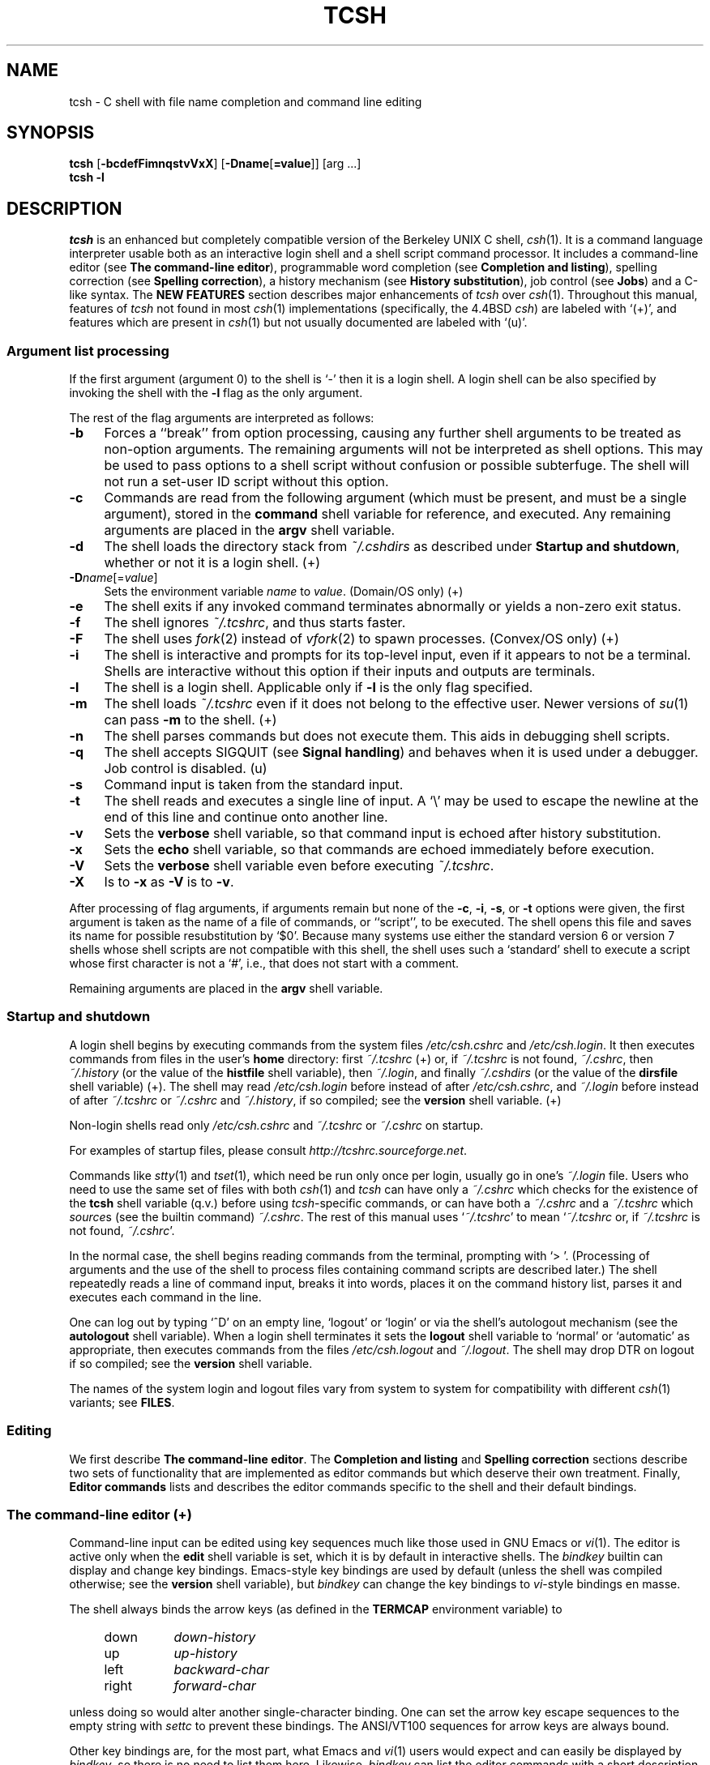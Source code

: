 .\" Copyright (c) 1980, 1990, 1993
.\"	The Regents of the University of California.  All rights reserved.
.\"
.\" Redistribution and use in source and binary forms, with or without
.\" modification, are permitted provided that the following conditions
.\" are met:
.\" 1. Redistributions of source code must retain the above copyright
.\"    notice, this list of conditions and the following disclaimer.
.\" 2. Redistributions in binary form must reproduce the above copyright
.\"    notice, this list of conditions and the following disclaimer in the
.\"    documentation and/or other materials provided with the distribution.
.\" 3. All advertising materials mentioning features or use of this software
.\"    must display the following acknowledgment:
.\"	This product includes software developed by the University of
.\"	California, Berkeley and its contributors.
.\" 4. Neither the name of the University nor the names of its contributors
.\"    may be used to endorse or promote products derived from this software
.\"    without specific prior written permission.
.\"
.\" THIS SOFTWARE IS PROVIDED BY THE REGENTS AND CONTRIBUTORS ``AS IS'' AND
.\" ANY EXPRESS OR IMPLIED WARRANTIES, INCLUDING, BUT NOT LIMITED TO, THE
.\" IMPLIED WARRANTIES OF MERCHANTABILITY AND FITNESS FOR A PARTICULAR PURPOSE
.\" ARE DISCLAIMED.  IN NO EVENT SHALL THE REGENTS OR CONTRIBUTORS BE LIABLE
.\" FOR ANY DIRECT, INDIRECT, INCIDENTAL, SPECIAL, EXEMPLARY, OR CONSEQUENTIAL
.\" DAMAGES (INCLUDING, BUT NOT LIMITED TO, PROCUREMENT OF SUBSTITUTE GOODS
.\" OR SERVICES; LOSS OF USE, DATA, OR PROFITS; OR BUSINESS INTERRUPTION)
.\" HOWEVER CAUSED AND ON ANY THEORY OF LIABILITY, WHETHER IN CONTRACT, STRICT
.\" LIABILITY, OR TORT (INCLUDING NEGLIGENCE OR OTHERWISE) ARISING IN ANY WAY
.\" OUT OF THE USE OF THIS SOFTWARE, EVEN IF ADVISED OF THE POSSIBILITY OF
.\" SUCH DAMAGE.
.\" 
.\" Style notes for the tcsh man page:
.\" 
.\" - Tags in lists are bold, except in the FILES section where they are
.\"   italic.
.\" 
.\" - References are bold for section headings and environment and shell
.\"   variables and italic for commands (externals, builtins, aliases, and
.\"   editor commands) and arguments to commands.
.\" 
.\" - Be careful with the .B and .I macros: they handle only a limited number
.\"   of words. Work around this with \fB and \fI, but only if absolutely
.\"   necessary, because tcsh.man2html uses .B/.I to find name anchors.
.\" 
.\" - Indent in multiples of 4, usually 8.
.\" 
.\" - Use `', not '' or "", except of course in shell syntax examples.
.\"   '' at the beginning of a line will vanish!
.\" 
.\" - Use \-, not -.
.\" 
.\" - Include the tilde when naming dot files. `~/.login', not `.login'.
.\" 
.\" - Refer to external commands in man page format, e.g., `csh(1)'. However,
.\"   tcsh is `tcsh', not `tcsh(1)', because this is the tcsh man page (and
.\"   see the next note anyway).
.\" 
.\" - Say `the shell', not `tcsh', unless distinguishing between tcsh and csh.
.\" 
.\" - Say `shell variable'/`environment variable' instead of `variable'
.\"   and `builtin command'/`editor command' instead of `builtin' or `command'
.\"   unless the distinction is absolutely clear from context.
.\" 
.\" - Use the simple present tense. `The shell uses', not `The shell will use'.
.\" 
.\" - IMPORTANT: Cross-reference as much as possible. Commands, variables,
.\"   etc. in the reference section should be mentioned in the appropriate
.\"   descriptive section, or at least in the reference-section description
.\"   of another command (or whatever) which is mentioned in a description
.\"   section. Remember to note OS-specific things in "OS variant support",
.\"   new features in NEW FEATURES and referenced external commands in SEE
.\"   ALSO.
.\" 
.\" - tcsh.man2html depends heavily on the specific nroff commands used in the
.\"   man page when the script was written. Please stick closely to the style
.\"   used here if you can. In particular, please don't use nroff commands
.\"   which aren't already used herein.
.\" 
.TH TCSH 1 "6 August 2001" "Astron 6.10.02"
.SH NAME
tcsh \- C shell with file name completion and command line editing
.SH SYNOPSIS
.B tcsh \fR[\fB\-bcdefFimnqstvVxX\fR] [\fB\-Dname\fR[\fB=value\fR]] [arg ...]
.br
.B tcsh \-l
.SH DESCRIPTION
\fItcsh\fR is an enhanced but completely compatible version of the Berkeley
UNIX C shell, \fIcsh\fR(1).
It is a command language interpreter usable both as an interactive login
shell and a shell script command processor.
It includes a command-line editor (see \fBThe command-line editor\fR),
programmable word completion (see \fBCompletion and listing\fR),
spelling correction (see \fBSpelling correction\fR),
a history mechanism (see \fBHistory substitution\fR),
job control (see \fBJobs\fR)
and a C-like syntax.
The \fBNEW FEATURES\fR section describes major enhancements of \fItcsh\fR
over \fIcsh\fR(1).
Throughout this manual, features of
\fItcsh\fR not found in most \fIcsh\fR(1) implementations
(specifically, the 4.4BSD \fIcsh\fR)
are labeled with `(+)', and features which are present in \fIcsh\fR(1)
but not usually documented are labeled with `(u)'.
.SS "Argument list processing"
If the first argument (argument 0) to the shell is `\-' then it is a
login shell.  A login shell can be also specified by invoking the shell with
the \fB\-l\fR flag as the only argument.
.PP
The rest of the flag arguments are interpreted as follows:
.TP 4
.B \-b
Forces a ``break'' from option processing, causing any
further shell arguments to be treated as non-option arguments.  The remaining
arguments will not be interpreted as shell options.  This may be used to pass
options to a shell script without confusion or possible subterfuge.  The shell
will not run a set-user ID script without this option.
.TP 4
.B \-c
Commands are read from the following argument (which must be present, and
must be a single argument),
stored in the \fBcommand\fR shell variable for reference, and executed.
Any remaining arguments are placed in the \fBargv\fR shell variable.
.TP 4
.B \-d
The shell loads the directory stack from \fI~/.cshdirs\fR as described under
\fBStartup and shutdown\fR, whether or not it is a login shell. (+)
.TP 4
.B \-D\fIname\fR[=\fIvalue\fR]
Sets the environment variable \fIname\fR to \fIvalue\fR. (Domain/OS only) (+)
.TP 4
.B \-e
The shell exits if any invoked command terminates abnormally or
yields a non-zero exit status.
.TP 4
.B \-f
The shell ignores \fI~/.tcshrc\fR, and thus starts faster.
.TP 4
.B \-F
The shell uses \fIfork\fR(2) instead of \fIvfork\fR(2) to spawn processes. (Convex/OS only) (+)
.TP 4
.B \-i
The shell is interactive and prompts for its top-level input, even if
it appears to not be a terminal.  Shells are interactive without this option if
their inputs and outputs are terminals.
.TP 4
.B \-l
The shell is a login shell.  Applicable only if \fB\-l\fR is the only
flag specified.
.TP 4
.B \-m
The shell loads \fI~/.tcshrc\fR even if it does not belong to the effective
user.  Newer versions of \fIsu\fR(1) can pass \fB\-m\fR to the shell. (+)
.TP 4
.B \-n
The shell parses commands but does not execute them.
This aids in debugging shell scripts.
.TP 4
.B \-q
The shell accepts SIGQUIT (see \fBSignal handling\fR) and behaves when
it is used under a debugger.  Job control is disabled. (u)
.TP 4
.B \-s
Command input is taken from the standard input.
.TP 4
.B \-t
The shell reads and executes a single line of input.  A `\\' may be used to
escape the newline at the end of this line and continue onto another line.
.TP 4
.B \-v
Sets the \fBverbose\fR shell variable, so that
command input is echoed after history substitution.
.TP 4
.B \-x
Sets the \fBecho\fR shell variable, so that commands are echoed
immediately before execution.
.TP 4
.B \-V
Sets the \fBverbose\fR shell variable even before executing \fI~/.tcshrc\fR.
.TP 4
.B \-X
Is to \fB\-x\fR as \fB\-V\fR is to \fB\-v\fR.
.PP
After processing of flag arguments, if arguments remain but none of the
\fB\-c\fR, \fB\-i\fR, \fB\-s\fR, or \fB\-t\fR options were given, the first
argument is taken as the name of a file of commands, or ``script'', to
be executed.  The shell opens this file and saves its name for possible
resubstitution by `$0'.  Because many systems use either the standard
version 6 or version 7 shells whose shell scripts are not compatible
with this shell, the shell uses such a `standard' shell to execute a script
whose first character is not a `#', i.e., that does not start with a
comment.
.PP
Remaining arguments are placed in the \fBargv\fR shell variable.
.SS "Startup and shutdown"
A login shell begins by executing commands from the system files
\fI/etc/csh.cshrc\fR and \fI/etc/csh.login\fR.
It then executes commands from files in the user's \fBhome\fR directory:
first \fI~/.tcshrc\fR (+)
or, if \fI~/.tcshrc\fR is not found, \fI~/.cshrc\fR,
then \fI~/.history\fR (or the value of the \fBhistfile\fR shell variable),
then \fI~/.login\fR,
and finally \fI~/.cshdirs\fR (or the value of the \fBdirsfile\fR shell variable) (+).
The shell may read \fI/etc/csh.login\fR before instead of after
\fI/etc/csh.cshrc\fR, and \fI~/.login\fR before instead of after
\fI~/.tcshrc\fR or \fI~/.cshrc\fR and \fI~/.history\fR, if so compiled;
see the \fBversion\fR shell variable. (+)
.PP
Non-login shells read only \fI/etc/csh.cshrc\fR and \fI~/.tcshrc\fR
or \fI~/.cshrc\fR on startup.
.PP
For examples of startup files, please consult
\fIhttp://tcshrc.sourceforge.net\fR.
.PP
Commands like \fIstty\fR(1) and \fItset\fR(1),
which need be run only once per login, usually go in one's \fI~/.login\fR file.
Users who need to use the same set of files with both \fIcsh\fR(1) and
\fItcsh\fR can have only a \fI~/.cshrc\fR which checks for the existence of the
\fBtcsh\fR shell variable (q.v.) before using \fItcsh\fR-specific commands,
or can have both a \fI~/.cshrc\fR and a \fI~/.tcshrc\fR which \fIsource\fRs
(see the builtin command) \fI~/.cshrc\fR.
The rest of this manual uses `\fI~/.tcshrc\fR' to mean `\fI~/.tcshrc\fR or,
if \fI~/.tcshrc\fR is not found, \fI~/.cshrc\fR'.
.PP
In the normal case, the shell begins reading commands from the terminal,
prompting with `> '.  (Processing of arguments and the use of the shell to
process files containing command scripts are described later.)
The shell repeatedly reads a line of command input, breaks it into words,
places it on the command history list, parses it and executes each command
in the line.
.PP
One can log out by typing `^D' on an empty line, `logout' or `login' or
via the shell's autologout mechanism (see the \fBautologout\fR shell variable).
When a login shell terminates it sets the \fBlogout\fR shell variable to
`normal' or `automatic' as appropriate, then
executes commands from the files
\fI/etc/csh.logout\fR and \fI~/.logout\fR.  The shell may drop DTR on logout
if so compiled; see the \fBversion\fR shell variable.
.PP
The names of the system login and logout files vary from system to system for
compatibility with different \fIcsh\fR(1) variants; see \fBFILES\fR.
.SS Editing
We first describe \fBThe command-line editor\fR.
The \fBCompletion and listing\fR and \fBSpelling correction\fR sections
describe two sets of functionality that are implemented as editor commands
but which deserve their own treatment.
Finally, \fBEditor commands\fR lists and describes
the editor commands specific to the shell and their default bindings.
.SS "The command-line editor (+)"
Command-line input can be edited using key sequences much like those used in
GNU Emacs or \fIvi\fR(1).
The editor is active only when the \fBedit\fR shell variable is set, which
it is by default in interactive shells.
The \fIbindkey\fR builtin can display and change key bindings.
Emacs-style key bindings are used by default
(unless the shell was compiled otherwise; see the \fBversion\fR shell variable),
but \fIbindkey\fR can change the key bindings to \fIvi\fR-style bindings en masse.
.PP
The shell always binds the arrow keys (as defined in the \fBTERMCAP\fR
environment variable) to
.PP
.PD 0
.RS +4
.TP 8
down
\fIdown-history\fR
.TP 8
up
\fIup-history\fR
.TP 8
left
\fIbackward-char\fR
.TP 8
right
\fIforward-char\fR
.PD
.RE
.PP
unless doing so would alter another single-character binding.
One can set the arrow key escape sequences to the empty string with \fIsettc\fR
to prevent these bindings.
The ANSI/VT100 sequences for arrow keys are always bound.
.PP
Other key bindings are, for the most part, what Emacs and \fIvi\fR(1)
users would expect and can easily be displayed by \fIbindkey\fR, so there
is no need to list them here.  Likewise, \fIbindkey\fR can list the editor
commands with a short description of each.
.PP
Note that editor commands do not have the same notion of a ``word'' as does the
shell.  The editor delimits words with any non-alphanumeric characters not in
the shell variable \fBwordchars\fR, while the shell recognizes only whitespace
and some of the characters with special meanings to it, listed under
\fBLexical structure\fR.
.SS "Completion and listing (+)"
The shell is often able to complete words when given a unique abbreviation.
Type part of a word (for example `ls /usr/lost') and hit the tab key to
run the \fIcomplete-word\fR editor command.
The shell completes the filename `/usr/lost' to `/usr/lost+found/',
replacing the incomplete word with the complete word in the input buffer.
(Note the terminal `/'; completion adds a `/' to the
end of completed directories and a space to the end of other completed words,
to speed typing and provide a visual indicator of successful completion.
The \fBaddsuffix\fR shell variable can be unset to prevent this.)
If no match is found (perhaps `/usr/lost+found' doesn't exist),
the terminal bell rings.
If the word is already complete (perhaps there is a `/usr/lost' on your
system, or perhaps you were thinking too far ahead and typed the whole thing)
a `/' or space is added to the end if it isn't already there.
.PP
Completion works anywhere in the line, not at just the end; completed
text pushes the rest of the line to the right.  Completion in the middle of a word
often results in leftover characters to the right of the cursor that need
to be deleted.
.PP
Commands and variables can be completed in much the same way.
For example, typing `em[tab]' would complete `em' to
`emacs' if \fIemacs\fR were the only command on your system beginning with `em'.
Completion can find a command in any directory in \fBpath\fR or if
given a full pathname.
Typing `echo $ar[tab]' would complete `$ar' to `$argv'
if no other variable began with `ar'.
.PP
The shell parses the input buffer to determine whether the word you want to
complete should be completed as a filename, command or variable.
The first word in the buffer and the first word following
`;', `|', `|&', `&&' or `||' is considered to be a command.
A word beginning with `$' is considered to be a variable.
Anything else is a filename.  An empty line is `completed' as a filename.
.PP
You can list the possible completions of a word at any time by typing `^D'
to run the \fIdelete-char-or-list-or-eof\fR editor command.
The shell lists the possible completions using the \fIls\-F\fR builtin (q.v.)
and reprints the prompt and unfinished command line, for example:
.IP "" 4
> ls /usr/l[^D]
.br
lbin/       lib/        local/      lost+found/
.br
> ls /usr/l
.PP
If the \fBautolist\fR shell variable is set, the shell lists the remaining
choices (if any) whenever completion fails:
.IP "" 4
> set autolist
.br
> nm /usr/lib/libt[tab]
.br
libtermcap.a@ libtermlib.a@
.br
> nm /usr/lib/libterm
.PP
If \fBautolist\fR is set to `ambiguous', choices are listed only when
completion fails and adds no new characters to the word being completed.
.PP
A filename to be completed can contain variables, your own or others' home
directories abbreviated with `~' (see \fBFilename substitution\fR) and
directory stack entries abbreviated with `='
(see \fBDirectory stack substitution\fR).  For example,
.IP "" 4
> ls ~k[^D]
.br
kahn    kas     kellogg
.br
> ls ~ke[tab]
.br
> ls ~kellogg/
.PP
or
.IP "" 4
> set local = /usr/local
.br
> ls $lo[tab]
.br
> ls $local/[^D]
.br
bin/ etc/ lib/ man/ src/
.br
> ls $local/
.PP
Note that variables can also be expanded explicitly with the
\fIexpand-variables\fR editor command.
.PP
\fIdelete-char-or-list-or-eof\fR lists at only the end of the line;
in the middle of a line it deletes the character under the cursor and
on an empty line it logs one out or, if \fBignoreeof\fR is set, does nothing.
`M-^D', bound to the editor command \fIlist-choices\fR, lists completion
possibilities anywhere on a line, and \fIlist-choices\fR (or any one of the
related editor commands that do or don't delete, list and/or log out,
listed under \fIdelete-char-or-list-or-eof\fR) can be bound to `^D' with
the \fIbindkey\fR builtin command if so desired.
.PP
The \fIcomplete-word-fwd\fR and \fIcomplete-word-back\fR editor commands
(not bound to any keys by default) can be used to cycle up and down through
the list of possible completions, replacing the current word with the next or
previous word in the list.
.PP
The shell variable \fBfignore\fR can be set to a list of suffixes to be
ignored by completion.  Consider the following:
.IP "" 4
> ls
.br
Makefile        condiments.h~   main.o          side.c
.br
README          main.c          meal            side.o
.br
condiments.h    main.c~
.br
> set fignore = (.o \\~)
.br
> emacs ma[^D]
.br
main.c   main.c~  main.o
.br
> emacs ma[tab]
.br
> emacs main.c
.PP
`main.c~' and `main.o' are ignored by completion (but not listing),
because they end in suffixes in \fBfignore\fR.
Note that a `\\' was needed in front of `~' to prevent it from being
expanded to \fBhome\fR as described under \fBFilename substitution\fR.
\fBfignore\fR is ignored if only one completion is possible.
.PP
If the \fBcomplete\fR shell variable is set to `enhance', completion
1) ignores case and 2) considers periods, hyphens and underscores
(`.', `\-' and `_') to be word separators and hyphens and underscores to
be equivalent.  If you had the following files
.IP "" 4
comp.lang.c      comp.lang.perl   comp.std.c++
.br
comp.lang.c++    comp.std.c
.PP
and typed `mail \-f c.l.c[tab]', it would be completed to
`mail \-f comp.lang.c', and ^D would list `comp.lang.c' and `comp.lang.c++'.
`mail \-f c..c++[^D]' would list `comp.lang.c++' and `comp.std.c++'.  Typing
`rm a\-\-file[^D]' in the following directory
.IP "" 4
A_silly_file    a-hyphenated-file    another_silly_file
.PP
would list all three files, because case is ignored and hyphens and
underscores are equivalent.  Periods, however, are not equivalent to
hyphens or underscores.
.PP
Completion and listing are affected by several other shell variables:
\fBrecexact\fR can be set to complete on the shortest possible unique
match, even if more typing might result in a longer match:
.IP "" 4
> ls
.br
fodder   foo      food     foonly
.br
> set recexact
.br
> rm fo[tab]
.PP
just beeps, because `fo' could expand to `fod' or `foo', but if we type
another `o',
.IP "" 4
> rm foo[tab]
.br
> rm foo
.PP
the completion completes on `foo', even though `food' and `foonly'
also match.
\fBautoexpand\fR can be set to run the \fIexpand-history\fR editor command
before each completion attempt, \fBautocorrect\fR can be set to
spelling-correct the word to be completed (see \fBSpelling correction\fR)
before each completion attempt and \fBcorrect\fR can be set to complete
commands automatically after one hits `return'.
\fBmatchbeep\fR can be set to make completion beep or not beep in a variety
of situations, and \fBnobeep\fR can be set to never beep at all.
\fBnostat\fR can be set to a list of directories and/or patterns that
match directories to prevent the completion mechanism from \fIstat\fR(2)ing
those directories.
\fBlistmax\fR and \fBlistmaxrows\fR can be set to limit the number of items
and rows (respectively) that are listed without asking first.
\fBrecognize_only_executables\fR can be set to make the shell list only
executables when listing commands, but it is quite slow.
.PP
Finally, the \fIcomplete\fR builtin command can be used to tell the shell how
to complete words other than filenames, commands and variables.
Completion and listing do not work on glob-patterns (see \fBFilename substitution\fR),
but the \fIlist-glob\fR and \fIexpand-glob\fR editor commands perform
equivalent functions for glob-patterns.
.SS "Spelling correction (+)"
The shell can sometimes correct the spelling of filenames, commands and variable names
as well as completing and listing them.
.PP
Individual words can be spelling-corrected with the \fIspell-word\fR
editor command (usually bound to M-s and M-S)
and the entire input buffer with \fIspell-line\fR (usually bound to M-$).
The \fBcorrect\fR shell variable can be set to `cmd' to correct the
command name or `all' to correct the entire line each time return is typed,
and \fBautocorrect\fR can be set to correct the word to be completed
before each completion attempt.
.PP
When spelling correction is invoked in any of these ways and
the shell thinks that any part of the command line is misspelled,
it prompts with the corrected line:
.IP "" 4
> set correct = cmd
.br
> lz /usr/bin
.br
CORRECT>ls /usr/bin (y|n|e|a)?
.PP
One can answer `y' or space to execute the corrected line,
`e' to leave the uncorrected command in the input buffer,
`a' to abort the command as if `^C' had been hit, and
anything else to execute the original line unchanged.
.PP
Spelling correction recognizes user-defined completions (see the
\fIcomplete\fR builtin command).  If an input word in a position for
which a completion is defined resembles a word in the completion list,
spelling correction registers a misspelling and suggests the latter
word as a correction.  However, if the input word does not match any of
the possible completions for that position, spelling correction does
not register a misspelling.
.PP
Like completion, spelling correction works anywhere in the line,
pushing the rest of the line to the right and possibly leaving
extra characters to the right of the cursor.
.PP
Beware: spelling correction is not guaranteed to work the way one intends,
and is provided mostly as an experimental feature.
Suggestions and improvements are welcome.
.SS "Editor commands (+)"
`bindkey' lists key bindings and `bindkey \-l' lists and briefly describes
editor commands.
Only new or especially interesting editor commands are described here.
See \fIemacs\fR(1) and \fIvi\fR(1) for descriptions of each editor's
key bindings.
.PP
The character or characters to which each command is bound by default is
given in parentheses.  `^\fIcharacter\fR' means a control character and
`M-\fIcharacter\fR' a meta character, typed as escape-\fIcharacter\fR
on terminals without a meta key.  Case counts, but commands that are bound
to letters by default are bound to both lower- and uppercase letters for
convenience.
.TP 8
.B complete-word \fR(tab)
Completes a word as described under \fBCompletion and listing\fR.
.TP 8
.B complete-word-back \fR(not bound)
Like \fIcomplete-word-fwd\fR, but steps up from the end of the list.
.TP 8
.B complete-word-fwd \fR(not bound)
Replaces the current word with the first word in the list of possible
completions.  May be repeated to step down through the list.
At the end of the list, beeps and reverts to the incomplete word.
.TP 8
.B complete-word-raw \fR(^X-tab)
Like \fIcomplete-word\fR, but ignores user-defined completions.
.TP 8
.B copy-prev-word \fR(M-^_)
Copies the previous word in the current line into the input buffer.
See also \fIinsert-last-word\fR.
.TP 8
.B dabbrev-expand \fR(M-/)
Expands the current word to the most recent preceding one for which
the current is a leading substring, wrapping around the history list
(once) if necessary.
Repeating \fIdabbrev-expand\fR without any intervening typing
changes to the next previous word etc., skipping identical matches
much like \fIhistory-search-backward\fR does.
.TP 8
.B delete-char \fR(not bound)
Deletes the character under the cursor.
See also \fIdelete-char-or-list-or-eof\fR.
.TP 8
.B delete-char-or-eof \fR(not bound)
Does \fIdelete-char\fR if there is a character under the cursor
or \fIend-of-file\fR on an empty line.
See also \fIdelete-char-or-list-or-eof\fR.
.TP 8
.B delete-char-or-list \fR(not bound)
Does \fIdelete-char\fR if there is a character under the cursor
or \fIlist-choices\fR at the end of the line.
See also \fIdelete-char-or-list-or-eof\fR.
.TP 8
.B delete-char-or-list-or-eof \fR(^D)
Does \fIdelete-char\fR if there is a character under the cursor,
\fIlist-choices\fR at the end of the line
or \fIend-of-file\fR on an empty line.
See also those three commands, each of which does only a single action, and
\fIdelete-char-or-eof\fR, \fIdelete-char-or-list\fR and \fIlist-or-eof\fR,
each of which does a different two out of the three.
.TP 8
.B down-history \fR(down-arrow, ^N)
Like \fIup-history\fR, but steps down, stopping at the original input line.
.TP 8
.B end-of-file \fR(not bound)
Signals an end of file, causing the shell to exit unless the \fBignoreeof\fR
shell variable (q.v.) is set to prevent this.
See also \fIdelete-char-or-list-or-eof\fR.
.TP 8
.B expand-history \fR(M-space)
Expands history substitutions in the current word.
See \fBHistory substitution\fR.
See also \fImagic-space\fR, \fItoggle-literal-history\fR and
the \fBautoexpand\fR shell variable.
.TP 8
.B expand-glob \fR(^X-*)
Expands the glob-pattern to the left of the cursor.
See \fBFilename substitution\fR.
.TP 8
.B expand-line \fR(not bound)
Like \fIexpand-history\fR, but
expands history substitutions in each word in the input buffer,
.TP 8
.B expand-variables \fR(^X-$)
Expands the variable to the left of the cursor.
See \fBVariable substitution\fR.
.TP 8
.B history-search-backward \fR(M-p, M-P)
Searches backwards through the history list for a command beginning with
the current contents of the input buffer up to the cursor and copies it
into the input buffer.
The search string may be a glob-pattern (see \fBFilename substitution\fR)
containing `*', `?', `[]' or `{}'.
\fIup-history\fR and \fIdown-history\fR will proceed from the
appropriate point in the history list.
Emacs mode only.
See also \fIhistory-search-forward\fR and \fIi-search-back\fR.
.TP 8
.B history-search-forward \fR(M-n, M-N)
Like \fIhistory-search-backward\fR, but searches forward.
.TP 8
.B i-search-back \fR(not bound)
Searches backward like \fIhistory-search-backward\fR, copies the first match
into the input buffer with the cursor positioned at the end of the pattern,
and prompts with `bck: ' and the first match.  Additional characters may be
typed to extend the search, \fIi-search-back\fR may be typed to continue
searching with the same pattern, wrapping around the history list if
necessary, (\fIi-search-back\fR must be bound to a
single character for this to work) or one of the following special characters
may be typed:
.PP
.RS +8
.RS +4
.PD 0
.TP 8
^W
Appends the rest of the word under the cursor to the search pattern.
.TP 8
delete (or any character bound to \fIbackward-delete-char\fR)
Undoes the effect of the last character typed and deletes a character
from the search pattern if appropriate.
.TP 8
^G
If the previous search was successful, aborts the entire search.
If not, goes back to the last successful search.
.TP 8
escape
Ends the search, leaving the current line in the input buffer.
.RE
.PD
.PP
Any other character not bound to \fIself-insert-command\fR terminates the
search, leaving the current line in the input buffer, and
is then interpreted as normal input.  In particular, a carriage return
causes the current line to be executed.
Emacs mode only.
See also \fIi-search-fwd\fR and \fIhistory-search-backward\fR.
.RE
.TP 8
.B i-search-fwd \fR(not bound)
Like \fIi-search-back\fR, but searches forward.
.TP 8
.B insert-last-word \fR(M-_)
Inserts the last word of the previous input line (`!$') into the input buffer.
See also \fIcopy-prev-word\fR.
.TP 8
.B list-choices \fR(M-^D)
Lists completion possibilities as described under \fBCompletion and listing\fR.
See also \fIdelete-char-or-list-or-eof\fR and \fIlist-choices-raw\fR.
.TP 8
.B list-choices-raw \fR(^X-^D)
Like \fIlist-choices\fR, but ignores user-defined completions.
.TP 8
.B list-glob \fR(^X-g, ^X-G)
Lists (via the \fIls\-F\fR builtin) matches to the glob-pattern
(see \fBFilename substitution\fR) to the left of the cursor.
.TP 8
.B list-or-eof \fR(not bound)
Does \fIlist-choices\fR
or \fIend-of-file\fR on an empty line.
See also \fIdelete-char-or-list-or-eof\fR.
.TP 8
.B magic-space \fR(not bound)
Expands history substitutions in the current line,
like \fIexpand-history\fR, and appends a space.
\fImagic-space\fR is designed to be bound to the space bar,
but is not bound by default.
.TP 8
.B normalize-command \fR(^X-?)
Searches for the current word in PATH and, if it is found, replaces it with
the full path to the executable.  Special characters are quoted.  Aliases are
expanded and quoted but commands within aliases are not.  This command is
useful with commands that take commands as arguments, e.g., `dbx' and `sh \-x'.
.TP 8
.B normalize-path \fR(^X-n, ^X-N)
Expands the current word as described under the `expand' setting
of the \fBsymlinks\fR shell variable.
.TP 8
.B overwrite-mode \fR(unbound)
Toggles between input and overwrite modes.
.TP 8
.B run-fg-editor \fR(M-^Z)
Saves the current input line and
looks for a stopped job with a name equal to the last component of the
file name part of the \fBEDITOR\fR or \fBVISUAL\fR environment variables,
or, if neither is set, `ed' or `vi'.
If such a job is found, it is restarted as if `fg %\fIjob\fR' had been
typed.  This is used to toggle back and forth between an editor and
the shell easily.  Some people bind this command to `^Z' so they
can do this even more easily.
.TP
.B run-help \fR(M-h, M-H)
Searches for documentation on the current command, using the same notion of
`current command' as the completion routines, and prints it.  There is no way
to use a pager; \fIrun-help\fR is designed for short help files.
If the special alias \fBhelpcommand\fR is defined, it is run with the
command name as a sole argument.  Else,
documentation should be in a file named \fIcommand\fR.help, \fIcommand\fR.1,
\fIcommand\fR.6, \fIcommand\fR.8 or \fIcommand\fR, which should be in one
of the directories listed in the \fBHPATH\fR environment variable.
If there is more than one help file only the first is printed.
.TP 8
.B self-insert-command \fR(text characters)
In insert mode (the default), inserts the typed character into the input line after the character under the cursor.
In overwrite mode, replaces the character under the cursor with the typed character.
The input mode is normally preserved between lines, but the
\fBinputmode\fR shell variable can be set to `insert' or `overwrite' to put the
editor in that mode at the beginning of each line.
See also \fIoverwrite-mode\fR.
.TP 8
.B sequence-lead-in \fR(arrow prefix, meta prefix, ^X)
Indicates that the following characters are part of a
multi-key sequence.  Binding a command to a multi-key sequence really creates
two bindings: the first character to \fIsequence-lead-in\fR and the
whole sequence to the command.  All sequences beginning with a character
bound to \fIsequence-lead-in\fR are effectively bound to \fIundefined-key\fR
unless bound to another command.
.TP 8
.B spell-line \fR(M-$)
Attempts to correct the spelling of each word in the input buffer, like
\fIspell-word\fR, but ignores words whose first character is one of
`\-', `!', `^' or `%', or which contain `\\', `*' or `?', to avoid problems
with switches, substitutions and the like.
See \fBSpelling correction\fR.
.TP 8
.B spell-word \fR(M-s, M-S)
Attempts to correct the spelling of the current word as described
under \fBSpelling correction\fR.
Checks each component of a word which appears to be a pathname.
.TP 8
.B toggle-literal-history \fR(M-r, M-R)
Expands or `unexpands' history substitutions in the input buffer.
See also \fIexpand-history\fR and the \fBautoexpand\fR shell variable.
.TP 8
.B undefined-key \fR(any unbound key)
Beeps.
.TP 8
.B up-history \fR(up-arrow, ^P)
Copies the previous entry in the history list into the input buffer.
If \fBhistlit\fR is set, uses the literal form of the entry.
May be repeated to step up through the history list, stopping at the top.
.TP 8
.B vi-search-back \fR(?)
Prompts with `?' for a search string (which may be a glob-pattern, as with
\fIhistory-search-backward\fR), searches for it and copies it into the
input buffer.  The bell rings if no match is found.
Hitting return ends the search and leaves the last match in the input
buffer.
Hitting escape ends the search and executes the match.
\fIvi\fR mode only.
.TP 8
.B vi-search-fwd \fR(/)
Like \fIvi-search-back\fR, but searches forward.
.TP 8
.B which-command \fR(M-?)
Does a \fIwhich\fR (see the description of the builtin command) on the
first word of the input buffer.
.SS "Lexical structure"
The shell splits input lines into words at blanks and tabs.  The special
characters `&', `|', `;', `<', `>', `(', and `)' and the doubled characters
`&&', `||', `<<' and `>>' are always separate words, whether or not they are
surrounded by whitespace.
.PP
When the shell's input is not a terminal, the character `#' is taken to begin a
comment.  Each `#' and the rest of the input line on which it appears is
discarded before further parsing.
.PP
A special character (including a blank or tab) may be prevented from having
its special meaning, and possibly made part of another word, by preceding it
with a backslash (`\\') or enclosing it in single (`''), double (`"') or
backward (``') quotes.  When not otherwise quoted a newline preceded by a `\\'
is equivalent to a blank, but inside quotes this sequence results in a
newline.
.PP
Furthermore, all \fBSubstitutions\fR (see below) except \fBHistory substitution\fR
can be prevented by enclosing the strings (or parts of strings)
in which they appear with single quotes or by quoting the crucial character(s)
(e.g., `$' or ``' for \fBVariable substitution\fR or \fBCommand substitution\fR respectively)
with `\\'.  (\fBAlias substitution\fR is no exception: quoting in any way any
character of a word for which an \fIalias\fR has been defined prevents
substitution of the alias.  The usual way of quoting an alias is to precede it
with a backslash.) \fBHistory substitution\fR is prevented by
backslashes but not by single quotes.  Strings quoted with double or backward
quotes undergo \fBVariable substitution\fR and \fBCommand substitution\fR, but other
substitutions are prevented.
.PP
Text inside single or double quotes becomes a single word (or part of one).
Metacharacters in these strings, including blanks and tabs, do not form
separate words.  Only in one special case (see \fBCommand substitution\fR
below) can a double-quoted string yield parts of more than one word;
single-quoted strings never do.  Backward quotes are special: they signal
\fBCommand substitution\fR (q.v.), which may result in more than one word.
.PP
Quoting complex strings, particularly strings which themselves contain quoting
characters, can be confusing.  Remember that quotes need not be used as they are
in human writing!  It may be easier to quote not an entire string, but only
those parts of the string which need quoting, using different types of quoting
to do so if appropriate.
.PP
The \fBbackslash_quote\fR shell variable (q.v.) can be set to make backslashes
always quote `\\', `'', and `"'.  (+) This may make complex quoting tasks
easier, but it can cause syntax errors in \fIcsh\fR(1) scripts.
.SS Substitutions
We now describe the various transformations the shell performs on the input in
the order in which they occur.  We note in passing the data structures involved
and the commands and variables which affect them.  Remember that substitutions
can be prevented by quoting as described under \fBLexical structure\fR.
.SS "History substitution"
Each command, or ``event'', input from the terminal is saved in the history
list.  The previous command is always saved, and the \fBhistory\fR shell
variable can be set to a number to save that many commands.  The \fBhistdup\fR
shell variable can be set to not save duplicate events or consecutive duplicate
events.
.PP
Saved commands are numbered sequentially from 1 and stamped with the time.
It is not usually necessary to use event numbers, but the current event number
can be made part of the prompt by placing an `!' in the \fBprompt\fR shell variable.
.PP
The shell actually saves history in expanded and literal (unexpanded) forms.
If the \fBhistlit\fR shell variable is set, commands that display and store
history use the literal form.
.PP
The \fIhistory\fR builtin command can print, store in a file, restore
and clear the history list at any time,
and the \fBsavehist\fR and \fBhistfile\fR shell variables can be can be set to
store the history list automatically on logout and restore it on login.
.PP
History substitutions introduce words from the history list into the input
stream, making it easy to repeat commands, repeat arguments of a previous
command in the current command, or fix spelling mistakes in the previous
command with little typing and a high degree of confidence.
.PP
History substitutions begin with the character `!'.  They may begin anywhere in
the input stream, but they do not nest.  The `!' may be preceded by a `\\' to
prevent its special meaning; for convenience, a `!' is passed unchanged when it
is followed by a blank, tab, newline, `=' or `('.  History substitutions also
occur when an input line begins with `^'.  This special abbreviation will be
described later.  The characters used to signal history substitution (`!' and
`^') can be changed by setting the \fBhistchars\fR shell variable.  Any input
line which contains a history substitution is printed before it is executed.
.PP
A history substitution may have an ``event specification'', which indicates
the event from which words are to be taken, a ``word designator'',
which selects particular words from the chosen event, and/or a ``modifier'',
which manipulates the selected words.
.PP
An event specification can be
.PP
.PD 0
.RS +4
.TP 8
.I n
A number, referring to a particular event
.TP 8
\-\fIn\fR
An offset, referring to the event \fIn\fR before the current event
.TP 8
#
The current event.
This should be used carefully in \fIcsh\fR(1), where there is no check for
recursion.  \fItcsh\fR allows 10 levels of recursion.  (+)
.TP 8
!
The previous event (equivalent to `\-1')
.TP 8
.I s
The most recent event whose first word begins with the string \fIs\fR
.TP 8
?\fIs\fR?
The most recent event which contains the string \fIs\fR.
The second `?' can be omitted if it is immediately followed by a newline.
.RE
.PD
.PP
For example, consider this bit of someone's history list:
.IP "" 4
\ 9  8:30    nroff \-man wumpus.man
.br
10  8:31    cp wumpus.man wumpus.man.old
.br
11  8:36    vi wumpus.man
.br
12  8:37    diff wumpus.man.old wumpus.man
.PP
The commands are shown with their event numbers and time stamps.
The current event, which we haven't typed in yet, is event 13.
`!11' and `!\-2' refer to event 11.
`!!' refers to the previous event, 12.  `!!' can be abbreviated `!' if it is
followed by `:' (`:' is described below).
`!n' refers to event 9, which begins with `n'.
`!?old?' also refers to event 12, which contains `old'.
Without word designators or modifiers history references simply expand to the
entire event, so we might type `!cp' to redo the copy command or `!!|more'
if the `diff' output scrolled off the top of the screen.
.PP
History references may be insulated from the surrounding text with braces if
necessary.  For example, `!vdoc' would look for a command beginning with
`vdoc', and, in this example, not find one, but `!{v}doc' would expand
unambiguously to `vi wumpus.mandoc'.
Even in braces, history substitutions do not nest.
.PP
(+) While \fIcsh\fR(1) expands, for example, `!3d' to event 3 with the
letter `d' appended to it, \fItcsh\fR expands it to the last event beginning
with `3d'; only completely numeric arguments are treated as event numbers.
This makes it possible to recall events beginning with numbers.
To expand `!3d' as in \fIcsh\fR(1) say `!\\3d'.
.PP
To select words from an event we can follow the event specification by a `:'
and a designator for the desired words.  The words of an input line are
numbered from 0, the first (usually command) word being 0, the second word
(first argument) being 1, etc.  The basic word designators are:
.PP
.PD 0
.RS +4
.TP 8
0
The first (command) word
.TP 8
.I n
The \fIn\fRth argument
.TP 8
^
The first argument, equivalent to `1'
.TP 8
$
The last argument
.TP 8
%
The word matched by an ?\fIs\fR? search
.TP 8
.I x\-y
A range of words
.TP 8
.I \-y
Equivalent to \fI`0\-y'\fR
.TP 8
*
Equivalent to `^\-$', but returns nothing if the event contains only 1 word
.TP 8
.I x*
Equivalent to \fI`x\-$'\fR
.TP 8
.I x\-
Equivalent to \fI`x*'\fR, but omitting the last word (`$')
.PD
.RE
.PP
Selected words are inserted into the command line separated by single blanks.
For example, the `diff' command in the previous example might have been
typed as `diff !!:1.old !!:1' (using `:1' to select the first argument
from the previous event) or `diff !\-2:2 !\-2:1' to select and swap the
arguments from the `cp' command.  If we didn't care about the order of the
`diff' we might have said `diff !\-2:1\-2' or simply `diff !\-2:*'.
The `cp' command might have been written `cp wumpus.man !#:1.old', using `#'
to refer to the current event.
`!n:\- hurkle.man' would reuse the first two words from the `nroff' command
to say `nroff \-man hurkle.man'.
.PP
The `:' separating the event specification from the word designator can be
omitted if the argument selector begins with a `^', `$', `*', `%' or `\-'.
For example, our `diff' command might have been `diff !!^.old !!^' or,
equivalently, `diff !!$.old !!$'.  However, if `!!' is abbreviated `!',
an argument selector beginning with `\-' will be interpreted as an event
specification.
.PP
A history reference may have a word designator but no event specification.
It then references the previous command.
.ig \" Not true, but we thought it was for a long time ...
, unless a previous history reference
occurred on the same line in which case this form repeats the previous
reference.  Thus `!?foo?^ !$' gives the first and last arguments from the
command matching `?foo?'.
..
Continuing our `diff' example, we could have said simply `diff
!^.old !^' or, to get the arguments in the opposite order, just `diff !*'.
.PP
The word or words in a history reference can be edited, or ``modified'',
by following it with one or more modifiers, each preceded by a `:':
.PP
.PD 0
.RS +4
.TP 8
h
Remove a trailing pathname component, leaving the head.
.TP 8
t
Remove all leading pathname components, leaving the tail.
.TP 8
r
Remove a filename extension `.xxx', leaving the root name.
.TP 8
e
Remove all but the extension.
.TP 8
u
Uppercase the first lowercase letter.
.TP 8
l
Lowercase the first uppercase letter.
.TP 8
s\fI/l/r/\fR
Substitute \fIl\fR for \fIr\fR.
\fIl\fR is simply a string like \fIr\fR, not a regular expression as in
the eponymous \fIed\fR(1) command.
Any character may be used as the delimiter in place of `/';
a `\\' can be used to quote the delimiter inside \fIl\fR and \fIr\fR.
The character `&' in the \fIr\fR is replaced by \fIl\fR; `\\' also quotes `&'.
If \fIl\fR is empty (``''), the \fIl\fR from a previous substitution or the
\fIs\fR from a previous `?\fIs\fR?' event specification is used.
The trailing delimiter may be omitted if it is immediately followed by a newline.
.TP 8
&
Repeat the previous substitution.
.TP 8
g
Apply the following modifier once to each word.
.TP 8
a (+)
Apply the following modifier as many times as possible to a single word.
`a' and `g' can be used together to apply a modifier globally.
In the current implementation, using the `a' and `s' modifiers together can
lead to an infinite loop.  For example, `:as/f/ff/' will never terminate.
This behavior might change in the future.
.TP 8
p
Print the new command line but do not execute it.
.TP 8
q
Quote the substituted words, preventing further substitutions.
.TP 8
x
Like q, but break into words at blanks, tabs and newlines.
.PD
.RE
.PP
Modifiers are applied to only the first modifiable word (unless `g' is used).
It is an error for no word to be modifiable.
.PP
For example, the `diff' command might have been written as `diff wumpus.man.old
!#^:r', using `:r' to remove `.old' from the first argument on the same line
(`!#^').  We could say `echo hello out there', then `echo !*:u' to capitalize
`hello', `echo !*:au' to say it out loud, or `echo !*:agu' to really shout.
We might follow `mail \-s "I forgot my password" rot' with `!:s/rot/root' to
correct the spelling of `root' (but see \fBSpelling correction\fR for a
different approach).
.PP
There is a special abbreviation for substitutions.
`^', when it is the first character on an input line, is equivalent to `!:s^'.
Thus we might have said `^rot^root' to make the spelling correction in the
previous example.
This is the only history substitution which does not explicitly begin with `!'.
.PP
(+) In \fIcsh\fR as such, only one modifier may be applied to each history
or variable expansion.  In \fItcsh\fR, more than one may be used, for example
.IP "" 4
% mv wumpus.man /usr/man/man1/wumpus.1
.br
% man !$:t:r
.br
man wumpus
.PP
In \fIcsh\fR, the result would be `wumpus.1:r'.  A substitution followed by a
colon may need to be insulated from it with braces:
.IP "" 4
> mv a.out /usr/games/wumpus
.br
> setenv PATH !$:h:$PATH
.br
Bad ! modifier: $.
.br
> setenv PATH !{\-2$:h}:$PATH
.br
setenv PATH /usr/games:/bin:/usr/bin:.
.PP
The first attempt would succeed in \fIcsh\fR but fails in \fItcsh\fR,
because \fItcsh\fR expects another modifier after the second colon
rather than `$'.
.PP
Finally, history can be accessed through the editor as well as through
the substitutions just described.
The \fIup-\fR and \fIdown-history\fR, \fIhistory-search-backward\fR and
\fI-forward\fR, \fIi-search-back\fR and \fI-fwd\fR,
\fIvi-search-back\fR and \fI-fwd\fR, \fIcopy-prev-word\fR
and \fIinsert-last-word\fR editor commands search for
events in the history list and copy them into the input buffer.
The \fItoggle-literal-history\fR editor command switches between the
expanded and literal forms of history lines in the input buffer.
\fIexpand-history\fR and \fIexpand-line\fR expand history substitutions
in the current word and in the entire input buffer respectively.
.SS "Alias substitution"
The shell maintains a list of aliases which can be set, unset and printed by
the \fIalias\fR and \fIunalias\fR commands.  After a command line is parsed
into simple commands (see \fBCommands\fR) the first word of each command,
left-to-right, is checked to see if it has an alias.  If so, the first word is
replaced by the alias.  If the alias contains a history reference, it undergoes
\fBHistory substitution\fR (q.v.) as though the original command were the
previous input line.  If the alias does not contain a history reference, the
argument list is left untouched.
.PP
Thus if the alias for `ls' were `ls \-l' the command `ls /usr' would become `ls
\-l /usr', the argument list here being undisturbed.  If the alias for `lookup'
were `grep !^ /etc/passwd' then `lookup bill' would become `grep bill
/etc/passwd'.  Aliases can be used to introduce parser metasyntax.  For
example, `alias print 'pr \e!* | lpr'' defines a ``command'' (`print') which
\fIpr\fR(1)s its arguments to the line printer.
.PP
Alias substitution is repeated until the first word of the command has no
alias.  If an alias substitution does not change the first word (as in the
previous example) it is flagged to prevent a loop.  Other loops are detected and
cause an error.
.PP
Some aliases are referred to by the shell; see \fBSpecial aliases\fR.
.SS "Variable substitution"
The shell maintains a list of variables, each of which has as value a list of
zero or more words.
The values of shell variables can be displayed and changed with the
\fIset\fR and \fIunset\fR commands.
The system maintains its own list of ``environment'' variables.
These can be displayed and changed with \fIprintenv\fR, \fIsetenv\fR and
\fIunsetenv\fR.
.PP
(+) Variables may be made read-only with `set \-r' (q.v.)
Read-only variables may not be modified or unset;
attempting to do so will cause an error.
Once made read-only, a variable cannot be made writable,
so `set \-r' should be used with caution.
Environment variables cannot be made read-only.
.PP
Some variables are set by the shell or referred to by it.
For instance, the \fBargv\fR variable is an image of the shell's argument
list, and words of this variable's value are referred to in special ways.
Some of the variables referred to by the shell are toggles;
the shell does not care what their value is, only whether they are set or not.
For instance, the \fBverbose\fR variable is a toggle which causes command
input to be echoed.  The \fB\-v\fR command line option sets this variable.
\fBSpecial shell variables\fR lists all variables which are referred to by the shell.
.PP
Other operations treat variables numerically.  The `@' command permits numeric
calculations to be performed and the result assigned to a variable.  Variable
values are, however, always represented as (zero or more) strings.  For the
purposes of numeric operations, the null string is considered to be zero, and
the second and subsequent words of multi-word values are ignored.
.PP
After the input line is aliased and parsed, and before each command is
executed, variable substitution is performed keyed by `$' characters.  This
expansion can be prevented by preceding the `$' with a `\e' except within `"'s
where it \fIalways\fR occurs, and within `''s where it \fInever\fR occurs.
Strings quoted by ``' are interpreted later (see \fBCommand substitution\fR
below) so `$' substitution does not occur there until later,
if at all.  A `$' is passed unchanged if followed by a blank, tab, or
end-of-line.
.PP
Input/output redirections are recognized before variable expansion, and are
variable expanded separately.  Otherwise, the command name and entire argument
list are expanded together.  It is thus possible for the first (command) word
(to this point) to generate more than one word, the first of which becomes the
command name, and the rest of which become arguments.
.PP
Unless enclosed in `"' or given the `:q' modifier the results of variable
substitution may eventually be command and filename substituted.  Within `"', a
variable whose value consists of multiple words expands to a (portion of a)
single word, with the words of the variable's value separated by blanks.  When
the `:q' modifier is applied to a substitution the variable will expand to
multiple words with each word separated by a blank and quoted to prevent later
command or filename substitution.
.PP
The following metasequences are provided for introducing variable values into
the shell input.  Except as noted, it is an error to reference a variable which
is not set.
.PP
.PD 0
$\fIname\fR
.TP 8
${\fIname\fR}
Substitutes the words of the value of variable \fIname\fR, each separated
by a blank.  Braces insulate \fIname\fR from following characters which would
otherwise be part of it.  Shell variables have names consisting of up to 20
letters and digits starting with a letter.  The underscore character is
considered a letter.  If \fIname\fR is not a shell variable, but is set in the
environment, then that value is returned (but `:' modifiers and the other forms
given below are not available in this case).
.PP
$\fIname\fR[\fIselector\fR]
.TP 8
${\fIname\fR[\fIselector\fR]}
Substitutes only the selected words from the value of \fIname\fR.
The \fIselector\fR is subjected to `$' substitution and may consist of
a single number or two numbers separated by a `\-'.
The first word of a variable's value is numbered `1'.
If the first number of a range is omitted it defaults to `1'.
If the last member of a range is omitted it defaults to `$#\fIname\fR'.
The \fIselector\fR `*' selects all words.
It is not an error for a range to be empty if the
second argument is omitted or in range.
.TP 8
$0
Substitutes the name of the file from which command input
is being read.  An error occurs if the name is not known.
.PP
$\fInumber\fR
.TP 8
${\fInumber\fR}
Equivalent to `$argv[\fInumber\fR]'.
.TP 8
$*
Equivalent to `$argv', which is equivalent to `$argv[*]'.
.PD
.PP
The `:' modifiers described under \fBHistory substitution\fR, except for `:p',
can be applied to the substitutions above.  More than one may be used.  (+)
Braces may be needed to insulate a variable substitution from a literal colon
just as with \fBHistory substitution\fR (q.v.); any modifiers must appear
within the braces.
.PP
The following substitutions can not be modified with `:' modifiers.
.PP
.PD 0
$?\fIname\fR
.TP 8
${?\fIname\fR}
Substitutes the string `1' if \fIname\fR is set, `0' if it is not.
.TP 8
$?0
Substitutes `1' if the current input filename is known, `0' if it is not.
Always `0' in interactive shells.
.PP
$#\fIname\fR
.TP 8
${#\fIname\fR}
Substitutes the number of words in \fIname\fR.
.TP 8
$#
Equivalent to `$#argv'.  (+)
.PP
$%\fIname\fR
.TP 8
${%\fIname\fR}
Substitutes the number of characters in \fIname\fR.  (+)
.PP
$%\fInumber\fR
.TP 8
${%\fInumber\fR}
Substitutes the number of characters in $argv[\fInumber\fR].  (+)
.TP 8
$?
Equivalent to `$status'.  (+)
.TP 8
$$
Substitutes the (decimal) process number of the (parent) shell.
.TP 8
$!
Substitutes the (decimal) process number of the last
background process started by this shell.  (+)
.TP 8
$_
Substitutes the command line of the last command executed.  (+)
.TP 8
$<
Substitutes a line from the standard input, with no further interpretation
thereafter.  It can be used to read from the keyboard in a shell script.
(+) While \fIcsh\fR always quotes $<, as if it were equivalent to `$<:q',
\fItcsh\fR does not.  Furthermore, when \fItcsh\fR is waiting for a line to be
typed the user may type an interrupt to interrupt the sequence into
which the line is to be substituted, but \fIcsh\fR does not allow this.
.PD
.PP
The editor command \fIexpand-variables\fR, normally bound to `^X-$',
can be used to interactively expand individual variables.
.SS "Command, filename and directory stack substitution"
The remaining substitutions are applied selectively to the arguments of builtin
commands.  This means that portions of expressions which are not evaluated are
not subjected to these expansions.  For commands which are not internal to the
shell, the command name is substituted separately from the argument list.  This
occurs very late, after input-output redirection is performed, and in a child
of the main shell.
.SS "Command substitution"
Command substitution is indicated by a command enclosed in ``'.  The output
from such a command is broken into separate words at blanks, tabs and newlines,
and null words are discarded.  The output is variable and command substituted
and put in place of the original string.
.PP
Command substitutions inside double
quotes (`"') retain blanks and tabs; only newlines force new words.  The single
final newline does not force a new word in any case.  It is thus possible for a
command substitution to yield only part of a word, even if the command outputs
a complete line.
.SS "Filename substitution"
If a word contains any of the characters `*', `?', `[' or `{' or begins with
the character `~' it is a candidate for filename substitution, also known as
``globbing''.  This word is then regarded as a pattern (``glob-pattern''), and
replaced with an alphabetically sorted list of file names which match the
pattern.
.PP
In matching filenames, the character `.' at the beginning of a filename or
immediately following a `/', as well as the character `/' must be matched
explicitly.  The character `*' matches any string of characters, including the
null string.  The character `?' matches any single character.  The sequence
`[...]' matches any one of the characters enclosed.  Within `[...]', a pair of
characters separated by `\-' matches any character lexically between the two.
.PP
(+) Some glob-patterns can be negated:
The sequence `[^...]' matches any single character \fInot\fR specified by the
characters and/or ranges of characters in the braces.
.PP
An entire glob-pattern can also be negated with `^':
.IP "" 4
> echo *
.br
bang crash crunch ouch
.br
> echo ^cr*
.br
bang ouch
.PP
Glob-patterns which do not use `?', `*', or `[]' or which use `{}' or `~'
(below) are not negated correctly.
.PP
The metanotation `a{b,c,d}e' is a shorthand for `abe ace ade'.
Left-to-right order is preserved: `/usr/source/s1/{oldls,ls}.c' expands
to `/usr/source/s1/oldls.c /usr/source/s1/ls.c'.  The results of matches are
sorted separately at a low level to preserve this order:
`../{memo,*box}' might expand to `../memo ../box ../mbox'.
(Note that `memo' was not sorted with the results of matching `*box'.)
It is not an error when this construct expands to files which do not exist,
but it is possible to get an error from a command to which the expanded list
is passed.
This construct may be nested.
As a special case the words `{', `}' and `{}' are passed undisturbed.
.PP
The character `~' at the beginning of a filename refers to home directories.
Standing alone, i.e., `~', it expands to the invoker's home directory as
reflected in the value of the \fBhome\fR shell variable.  When followed by a
name consisting of letters, digits and `\-' characters the shell searches for a
user with that name and substitutes their home directory; thus `~ken' might
expand to `/usr/ken' and `~ken/chmach' to `/usr/ken/chmach'.  If the character
`~' is followed by a character other than a letter or `/' or appears elsewhere
than at the beginning of a word, it is left undisturbed.
A command like `setenv MANPATH /usr/man:/usr/local/man:~/lib/man' does not,
therefore, do home directory substitution as one might hope.
.PP
It is an error for a glob-pattern containing `*', `?', `[' or `~', with or
without `^', not to match any files.  However, only one pattern in a list of
glob-patterns must match a file (so that, e.g., `rm *.a *.c *.o' would fail
only if there were no files in the current directory ending in `.a', `.c', or
`.o'), and if the \fBnonomatch\fR shell variable is set a pattern (or list
of patterns) which matches nothing is left unchanged rather than causing
an error.
.PP
The \fBnoglob\fR shell variable can be set to prevent filename substitution,
and the \fIexpand-glob\fR editor command, normally bound to `^X-*', can be
used to interactively expand individual filename substitutions.
.SS "Directory stack substitution (+)"
The directory stack is a list of directories, numbered from zero, used by the
\fIpushd\fR, \fIpopd\fR and \fIdirs\fR builtin commands (q.v.).
\fIdirs\fR can print, store in a file, restore and clear the directory stack
at any time, and the \fBsavedirs\fR and \fBdirsfile\fR shell variables can be set to
store the directory stack automatically on logout and restore it on login.
The \fBdirstack\fR shell variable can be examined to see the directory stack and
set to put arbitrary directories into the directory stack.
.PP
The character `=' followed by one or more digits expands to an entry in
the directory stack.  The special case `=\-' expands to the last directory in
the stack.  For example,
.IP "" 4
> dirs \-v
.br
0       /usr/bin
.br
1       /usr/spool/uucp
.br
2       /usr/accts/sys
.br
> echo =1
.br
/usr/spool/uucp
.br
> echo =0/calendar
.br
/usr/bin/calendar
.br
> echo =\-
.br
/usr/accts/sys
.PP
The \fBnoglob\fR and \fBnonomatch\fR shell variables and the \fIexpand-glob\fR
editor command apply to directory stack as well as filename substitutions.
.SS "Other substitutions (+)"
There are several more transformations involving filenames, not strictly
related to the above but mentioned here for completeness.
\fIAny\fR filename may be expanded to a full path when the
\fBsymlinks\fR variable (q.v.) is set to `expand'.
Quoting prevents this expansion, and
the \fInormalize-path\fR editor command does it on demand.
The \fInormalize-command\fR editor command expands commands in PATH into
full paths on demand.
Finally, \fIcd\fR and \fIpushd\fR interpret `\-' as the old working directory
(equivalent to the shell variable \fBowd\fR).
This is not a substitution at all, but an abbreviation recognized by only
those commands.  Nonetheless, it too can be prevented by quoting.
.SS Commands
The next three sections describe how the shell executes commands and
deals with their input and output.
.SS Simple commands, pipelines and sequences
A simple command is a sequence of words, the first of which specifies the
command to be executed.  A series of simple commands joined by `|' characters
forms a pipeline.  The output of each command in a pipeline is connected to the
input of the next.
.PP
Simple commands and pipelines may be joined into sequences with `;', and will
be executed sequentially.  Commands and pipelines can also be joined into
sequences with `||' or `&&', indicating, as in the C language, that the second
is to be executed only if the first fails or succeeds respectively.
.PP
A simple command, pipeline or sequence may be placed in parentheses, `()',
to form a simple command, which may in turn be a component of a pipeline or
sequence.  A command, pipeline or sequence can be executed
without waiting for it to terminate by following it with an `&'.
.SS "Builtin and non-builtin command execution"
Builtin commands are executed within the shell.  If any component of a
pipeline except the last is a builtin command, the pipeline is executed
in a subshell.
.PP
Parenthesized commands are always executed in a subshell.
.IP "" 4
(cd; pwd); pwd
.PP
thus prints the \fBhome\fR directory, leaving you where you were
(printing this after the home directory), while
.IP "" 4
cd; pwd
.PP
leaves you in the \fBhome\fR directory.  Parenthesized commands are most often
used to prevent \fIcd\fR from affecting the current shell.
.PP
When a command to be executed is found not to be a builtin command the shell
attempts to execute the command via \fIexecve\fR(2).  Each word in the variable
\fBpath\fR names a directory in which the shell will look for the
command.  If it is given neither a \fB\-c\fR nor a \fB\-t\fR option, the shell
hashes the names in these directories into an internal table so that it will
try an \fIexecve\fR(2) in only a directory where there is a possibility that the
command resides there.  This greatly speeds command location when a large
number of directories are present in the search path.  If this mechanism has
been turned off (via \fIunhash\fR), if the shell was given a \fB\-c\fR or
\fB\-t\fR argument or in any case for each directory component of \fBpath\fR
which does not begin with a `/', the shell concatenates the current working
directory with the given command name to form a path name of a file which it
then attempts to execute.
.PP
If the file has execute permissions but is not an executable to the system
(i.e., it is neither an executable binary nor a script that specifies its
interpreter), then it is assumed to be a file containing shell commands and
a new shell is spawned to read it.  The \fIshell\fR special alias may be set
to specify an interpreter other than the shell itself.
.PP
On systems which do not understand the `#!' script interpreter convention
the shell may be compiled to emulate it; see the \fBversion\fR shell
variable\fR.  If so, the shell checks the first line of the file to
see if it is of the form `#!\fIinterpreter\fR \fIarg\fR ...'.  If it is,
the shell starts \fIinterpreter\fR with the given \fIarg\fRs and feeds the
file to it on standard input.
.SS Input/output
The standard input and standard output of a command may be redirected with the
following syntax:
.PP
.PD 0
.TP 8
< \fIname
Open file \fIname\fR (which is first variable, command and filename
expanded) as the standard input.
.TP 8
<< \fIword
Read the shell input up to a line which is identical to \fIword\fR.  \fIword\fR
is not subjected to variable, filename or command substitution, and each input
line is compared to \fIword\fR before any substitutions are done on this input
line.  Unless a quoting `\e', `"', `' or ``' appears in \fIword\fR variable and
command substitution is performed on the intervening lines, allowing `\e' to
quote `$', `\e' and ``'.  Commands which are substituted have all blanks, tabs,
and newlines preserved, except for the final newline which is dropped.  The
resultant text is placed in an anonymous temporary file which is given to the
command as standard input.
.PP
> \fIname
.br
>! \fIname
.br
>& \fIname
.TP 8
>&! \fIname
The file \fIname\fR is used as standard output.  If the file does not exist
then it is created; if the file exists, it is truncated, its previous contents
being lost.
.RS +8
.PD
.PP
If the shell variable \fBnoclobber\fR is set, then the file must not exist or be a
character special file (e.g., a terminal or `/dev/null') or an error results.
This helps prevent accidental destruction of files.  In this case the `!' forms
can be used to suppress this check.
.PP
The forms involving `&' route the diagnostic output into the specified file as
well as the standard output.  \fIname\fR is expanded in the same way as `<'
input filenames are.
.PD 0
.RE
.PP
>> \fIname
.br
>>& \fIname
.br
>>! \fIname
.TP 8
>>&! \fIname
Like `>', but appends output to the end of \fIname\fR.
If the shell variable \fBnoclobber\fR is set, then it is an error for
the file \fInot\fR to exist, unless one of the `!' forms is given.
.PD
.PP
A command receives the environment in which the shell was invoked as modified
by the input-output parameters and the presence of the command in a pipeline.
Thus, unlike some previous shells, commands run from a file of shell commands
have no access to the text of the commands by default; rather they receive the
original standard input of the shell.  The `<<' mechanism should be used to
present inline data.  This permits shell command scripts to function as
components of pipelines and allows the shell to block read its input.  Note
that the default standard input for a command run detached is \fInot\fR
the empty file \fI/dev/null\fR, but the original standard input of the shell.
If this is a terminal and if the process attempts to read from the terminal,
then the process will block and the user will be notified (see \fBJobs\fR).
.PP
Diagnostic output may be directed through a pipe with the standard output.
Simply use the form `|&' rather than just `|'.
.PP
The shell cannot presently redirect diagnostic output without also redirecting
standard output, but `(\fIcommand\fR > \fIoutput-file\fR) >& \fIerror-file\fR'
is often an acceptable workaround.  Either \fIoutput-file\fR or
\fIerror-file\fR may be `/dev/tty' to send output to the terminal.
.SS Features
Having described how the shell accepts, parses and executes
command lines, we now turn to a variety of its useful features.
.SS "Control flow"
The shell contains a number of commands which can be used to regulate the
flow of control in command files (shell scripts) and (in limited but
useful ways) from terminal input.  These commands all operate by forcing the
shell to reread or skip in its input and, due to the implementation,
restrict the placement of some of the commands.
.PP
The \fIforeach\fR, \fIswitch\fR, and \fIwhile\fR statements, as well as the
\fIif-then-else\fR form of the \fIif\fR statement, require that the major
keywords appear in a single simple command on an input line as shown below.
.PP
If the shell's input is not seekable, the shell buffers up input whenever
a loop is being read and performs seeks in this internal buffer to
accomplish the rereading implied by the loop.  (To the extent that this
allows, backward \fIgoto\fRs will succeed on non-seekable inputs.)
.SS Expressions
The \fIif\fR, \fIwhile\fR and \fIexit\fR builtin commands
use expressions with a common syntax.  The expressions can include any
of the operators described in the next three sections.  Note that the \fI@\fR
builtin command (q.v.) has its own separate syntax.
.SS "Logical, arithmetical and comparison operators"
These operators are similar to those of C and have the same precedence.
They include
.IP "" 4
||  &&  |  ^  &  ==  !=  =~  !~  <=  >=
.br
<  > <<  >>  +  \-  *  /  %  !  ~  (  )
.PP
Here the precedence increases to the right, `==' `!=' `=~' and `!~', `<='
`>=' `<' and `>', `<<' and `>>', `+' and `\-', `*' `/' and `%' being, in
groups, at the same level.  The `==' `!=' `=~' and `!~' operators compare
their arguments as strings; all others operate on numbers.  The operators
`=~' and `!~' are like `!=' and `==' except that the right hand side is a
glob-pattern (see \fBFilename substitution\fR) against which the left hand
operand is matched.  This reduces the need for use of the \fIswitch\fR
builtin command in shell scripts when all that is really needed is
pattern matching.
.PP
Strings which begin with `0' are considered octal numbers.  Null or
missing arguments are considered `0'.  The results of all expressions are
strings, which represent decimal numbers.  It is important to note that
no two components of an expression can appear in the same word; except
when adjacent to components of expressions which are syntactically
significant to the parser (`&' `|' `<' `>' `(' `)') they should be
surrounded by spaces.
.SS "Command exit status"
Commands can be executed in expressions and their exit status
returned by enclosing them in braces (`{}').  Remember that the braces should
be separated from the words of the command by spaces.  Command executions
succeed, returning true, i.e., `1', if the command exits with status 0,
otherwise they fail, returning false, i.e., `0'.  If more detailed status
information is required then the command should be executed outside of an
expression and the \fBstatus\fR shell variable examined.
.SS "File inquiry operators"
Some of these operators perform true/false tests on files and related
objects.  They are of the form \fB\-\fIop file\fR, where \fIop\fR is one of
.PP
.PD 0
.RS +4
.TP 4
.B r
Read access
.TP 4
.B w
Write access
.TP 4
.B x
Execute access
.TP 4
.B X
Executable in the path or shell builtin, e.g., `\-X ls' and `\-X ls\-F' are
generally true, but `\-X /bin/ls' is not (+)
.TP 4
.B e
Existence
.TP 4
.B o
Ownership
.TP 4
.B z
Zero size
.TP 4
.B s
Non-zero size (+)
.TP 4
.B f
Plain file
.TP 4
.B d
Directory
.TP 4
.B l
Symbolic link (+) *
.TP 4
.B b
Block special file (+)
.TP 4
.B c
Character special file (+)
.TP 4
.B p
Named pipe (fifo) (+) *
.TP 4
.B S
Socket special file (+) *
.TP 4
.B u
Set-user-ID bit is set (+)
.TP 4
.B g
Set-group-ID bit is set (+)
.TP 4
.B k
Sticky bit is set (+)
.TP 4
.B t
\fIfile\fR (which must be a digit) is an open file descriptor
for a terminal device (+)
.TP 4
.B R
Has been migrated (convex only) (+)
.TP 4
.B L
Applies subsequent operators in a multiple-operator test to a symbolic link
rather than to the file to which the link points (+) *
.RE
.PD
.PP
\fIfile\fR is command and filename expanded and then tested to
see if it has the specified relationship to the real user.  If \fIfile\fR
does not exist or is inaccessible or, for the operators indicated by `*',
if the specified file type does not exist on the current system,
then all enquiries return false, i.e., `0'.
.PP
These operators may be combined for conciseness: `\-\fIxy file\fR' is
equivalent to `\-\fIx file\fR && \-\fIy file\fR'.  (+) For example, `\-fx' is true
(returns `1') for plain executable files, but not for directories.
.PP
\fBL\fR may be used in a multiple-operator test to apply subsequent operators
to a symbolic link rather than to the file to which the link points.
For example, `\-lLo' is true for links owned by the invoking user.
\fBLr\fR, \fBLw\fR and \fBLx\fR are always true for links and false for
non-links.  \fBL\fR has a different meaning when it is the last operator
in a multiple-operator test; see below.
.PP
It is possible but not useful, and sometimes misleading, to combine operators
which expect \fIfile\fR to be a file with operators which do not,
(e.g., \fBX\fR and \fBt\fR).  Following \fBL\fR with a non-file operator
can lead to particularly strange results.
.PP
Other operators return other information, i.e., not just `0' or `1'.  (+)
They have the same format as before; \fIop\fR may be one of
.PP
.PD 0
.RS +4
.TP 8
.B A
Last file access time, as the number of seconds since the epoch
.TP 8
.B A:
Like \fBA\fR, but in timestamp format, e.g., `Fri May 14 16:36:10 1993'
.TP 8
.B M
Last file modification time
.TP 8
.B M:
Like \fBM\fR, but in timestamp format
.TP 8
.B C
Last inode modification time
.TP 8
.B C:
Like \fBC\fR, but in timestamp format
.TP 8
.B D
Device number
.TP 8
.B I
Inode number
.TP 8
.B F
Composite \fBf\fRile identifier, in the form \fIdevice\fR:\fIinode\fR
.TP 8
.B L
The name of the file pointed to by a symbolic link
.TP 8
.B N
Number of (hard) links
.TP 8
.B P
Permissions, in octal, without leading zero
.TP 8
.B P:
Like \fBP\fR, with leading zero
.TP 8
.B P\fImode
Equivalent to `\-P \fIfile\fR & \fImode\fR', e.g., `\-P22 \fIfile\fR' returns
`22' if \fIfile\fR is writable by group and other, `20' if by group only,
and `0' if by neither
.TP 8
.B P\fImode\fB:
Like \fBP\fImode\fB:\fR, with leading zero
.TP 8
.B U
Numeric userid
.TP 8
.B U:
Username, or the numeric userid if the username is unknown
.TP 8
.B G
Numeric groupid
.TP 8
.B G:
Groupname, or the numeric groupid if the groupname is unknown
.TP 8
.B Z
Size, in bytes
.RE
.PD
.PP
Only one of these operators may appear in a multiple-operator test, and it
must be the last.  Note that \fBL\fR has a different meaning at the end of and
elsewhere in a multiple-operator test.  Because `0' is a valid return value
for many of these operators, they do not return `0' when they fail: most
return `\-1', and \fBF\fR returns `:'.
.PP
If the shell is compiled with POSIX defined (see the \fBversion\fR shell
variable), the result of a file inquiry is based on the permission bits of
the file and not on the result of the \fIaccess\fR(2) system call.
For example, if one tests a file with \fB\-w\fR whose permissions would
ordinarily allow writing but which is on a file system mounted read-only,
the test will succeed in a POSIX shell but fail in a non-POSIX shell.
.PP
File inquiry operators can also be evaluated with the \fIfiletest\fR builtin
command (q.v.) (+).
.SS Jobs
The shell associates a \fIjob\fR with each pipeline.  It keeps a table of
current jobs, printed by the \fIjobs\fR command, and assigns them small integer
numbers.  When a job is started asynchronously with `&', the shell prints a
line which looks like
.IP "" 4
[1] 1234
.PP
indicating that the job which was started asynchronously was job number 1 and
had one (top-level) process, whose process id was 1234.
.PP
If you are running a job and wish to do something else you may hit the suspend
key (usually `^Z'),
which sends a STOP signal to the current job.  The shell will then normally
indicate that the job has been `Suspended' and print another prompt.
If the \fBlistjobs\fR shell variable is set, all jobs will be listed
like the \fIjobs\fR builtin command; if it is set to `long' the listing will
be in long format, like `jobs \-l'.
You can then manipulate the state of the suspended job.
You can put it in the
``background'' with the \fIbg\fR command or run some other commands and
eventually bring the job back into the ``foreground'' with \fIfg\fR.
(See also the \fIrun-fg-editor\fR editor command.)
A `^Z' takes effect immediately and is like an interrupt
in that pending output and unread input are discarded when it is typed.
The \fIwait\fR builtin command causes the shell to wait for all background
jobs to complete.
.PP
The `^]' key sends a delayed suspend signal, which does not generate a STOP
signal until a program attempts to \fIread\fR(2) it, to the current job.
This can usefully be typed ahead when you have prepared some commands for a
job which you wish to stop after it has read them.
The `^Y' key performs this function in \fIcsh\fR(1); in \fItcsh\fR,
`^Y' is an editing command.  (+)
.PP
A job being run in the background stops if it tries to read from the
terminal.  Background jobs are normally allowed to produce output, but this can
be disabled by giving the command `stty tostop'.  If you set this tty option,
then background jobs will stop when they try to produce output like they do
when they try to read input.
.PP
There are several ways to refer to jobs in the shell.  The character `%'
introduces a job name.  If you wish to refer to job number 1, you can name it
as `%1'.  Just naming a job brings it to the foreground; thus `%1' is a synonym
for `fg %1', bringing job 1 back into the foreground.  Similarly, saying `%1 &'
resumes job 1 in the background, just like `bg %1'.  A job can also be named
by an unambiguous prefix of the string typed in to start it: `%ex' would
normally restart a suspended \fIex\fR(1) job, if there were only one suspended
job whose name began with the string `ex'.  It is also possible to say
`%?\fIstring\fR' to specify a job whose text contains \fIstring\fR, if there
is only one such job.
.PP
The shell maintains a notion of the current and previous jobs.  In output
pertaining to jobs, the current job is marked with a `+' and the previous job
with a `\-'.  The abbreviations `%+', `%', and (by analogy with the syntax of
the \fIhistory\fR mechanism) `%%' all refer to the current job, and `%\-' refers
to the previous job.
.PP
The job control mechanism requires that the \fIstty\fR(1) option `new' be set
on some systems.  It is an artifact from a `new' implementation of the tty
driver which allows generation of interrupt characters from the keyboard to
tell jobs to stop.  See \fIstty\fR(1) and the \fIsetty\fR builtin command for
details on setting options in the new tty driver.
.SS "Status reporting"
The shell learns immediately whenever a process changes state.  It normally
informs you whenever a job becomes blocked so that no further progress is
possible, but only right before it prints a prompt.  This is done so that it
does not otherwise disturb your work.  If, however, you set the shell variable
\fBnotify\fR, the shell will notify you immediately of changes of status in
background jobs.  There is also a shell command \fInotify\fR which marks a
single process so that its status changes will be immediately reported.  By
default \fInotify\fR marks the current process; simply say `notify' after
starting a background job to mark it.
.PP
When you try to leave the shell while jobs are stopped, you will be
warned that `You have stopped jobs.' You may use the \fIjobs\fR command to see
what they are.  If you do this or immediately try to exit again, the shell will
not warn you a second time, and the suspended jobs will be terminated.
.SS "Automatic, periodic and timed events (+)"
There are various ways to run commands and take other actions automatically
at various times in the ``life cycle'' of the shell.  They are summarized here,
and described in detail under the appropriate \fBBuiltin commands\fR,
\fBSpecial shell variables\fR and \fBSpecial aliases\fR.
.PP
The \fIsched\fR builtin command puts commands in a scheduled-event list,
to be executed by the shell at a given time.
.PP
The \fIbeepcmd\fR, \fIcwdcmd\fR, \fIperiodic\fR, \fIprecmd\fR, \fIpostcmd\fR,
and \fIjobcmd\fR
\fBSpecial aliases\fR can be set, respectively, to execute commands when the shell wants
to ring the bell, when the working directory changes, every \fBtperiod\fR
minutes, before each prompt, before each command gets executed, after each
command gets executed, and when a job is started or is brought into the
foreground.
.PP
The \fBautologout\fR shell variable can be set to log out or lock the shell
after a given number of minutes of inactivity.
.PP
The \fBmail\fR shell variable can be set to check for new mail periodically.
.PP
The \fBprintexitvalue\fR shell variable can be set to print the exit status
of commands which exit with a status other than zero.
.PP
The \fBrmstar\fR shell variable can be set to ask the user, when `rm *' is
typed, if that is really what was meant.
.PP
The \fBtime\fR shell variable can be set to execute the \fItime\fR builtin
command after the completion of any process that takes more than a given
number of CPU seconds.
.PP
The \fBwatch\fR and \fBwho\fR shell variables can be set to report when
selected users log in or out, and the \fIlog\fR builtin command reports
on those users at any time.
.SS "Native Language System support (+)"
The shell is eight bit clean
(if so compiled; see the \fBversion\fR shell variable)
and thus supports character sets needing this capability.
NLS support differs depending on whether or not
the shell was compiled to use the system's NLS (again, see \fBversion\fR).
In either case, 7-bit ASCII is the default for character classification
(e.g., which characters are printable) and sorting,
and changing the \fBLANG\fR or \fBLC_CTYPE\fR environment variables
causes a check for possible changes in these respects.
.PP
When using the system's NLS, the \fIsetlocale\fR(3) function is called
to determine appropriate character classification and sorting.
This function typically examines the \fBLANG\fR and \fBLC_CTYPE\fR
environment variables; refer to the system documentation for further details.
When not using the system's NLS, the shell simulates it by assuming that the
ISO 8859-1 character set is used
whenever either of the \fBLANG\fR and \fBLC_CTYPE\fR variables are set, regardless of
their values.  Sorting is not affected for the simulated NLS.
.PP
In addition, with both real and simulated NLS, all printable
characters in the range \e200\-\e377, i.e., those that have
M-\fIchar\fR bindings, are automatically rebound to \fIself-insert-command\fR.
The corresponding binding for the escape-\fIchar\fR sequence, if any, is
left alone.
These characters are not rebound if the \fBNOREBIND\fR environment variable
is set.  This may be useful for the simulated NLS or a primitive real NLS
which assumes full ISO 8859-1.  Otherwise, all M-\fIchar\fR bindings in the
range \e240\-\e377 are effectively undone.
Explicitly rebinding the relevant keys with \fIbindkey\fR
is of course still possible.
.PP
Unknown characters (i.e., those that are neither printable nor control
characters) are printed in the format \ennn.
If the tty is not in 8 bit mode, other 8 bit characters are printed by
converting them to ASCII and using standout mode.  The shell
never changes the 7/8 bit mode of the tty and tracks user-initiated
changes of 7/8 bit mode.  NLS users (or, for that matter, those who want to
use a meta key) may need to explicitly set
the tty in 8 bit mode through the appropriate \fIstty\fR(1)
command in, e.g., the \fI~/.login\fR file.
.SS "OS variant support (+)"
A number of new builtin commands are provided to support features in
particular operating systems.  All are described in detail in the
\fBBuiltin commands\fR section.
.PP
On systems that support TCF (aix-ibm370, aix-ps2),
\fIgetspath\fR and \fIsetspath\fR get and set the system execution path,
\fIgetxvers\fR and \fIsetxvers\fR get and set the experimental version prefix
and \fImigrate\fR migrates processes between sites.  The \fIjobs\fR builtin
prints the site on which each job is executing.
.PP
Under Domain/OS, \fIinlib\fR adds shared libraries to the current environment,
\fIrootnode\fR changes the rootnode and \fIver\fR changes the systype.
.PP
Under Mach, \fIsetpath\fR is equivalent to Mach's \fIsetpath\fR(1).
.PP
Under Masscomp/RTU and Harris CX/UX, \fIuniverse\fR sets the universe.
.PP
Under Harris CX/UX, \fIucb\fR or \fIatt\fR runs a command under the specified
universe.
.PP
Under Convex/OS, \fIwarp\fR prints or sets the universe.
.PP
The \fBVENDOR\fR, \fBOSTYPE\fR and \fBMACHTYPE\fR environment variables
indicate respectively the vendor, operating system and machine type
(microprocessor class or machine model) of the
system on which the shell thinks it is running.
These are particularly useful when sharing one's home directory between several
types of machines; one can, for example,
.IP "" 4
set path = (~/bin.$MACHTYPE /usr/ucb /bin /usr/bin .)
.PP
in one's \fI~/.login\fR and put executables compiled for each machine in the
appropriate directory.
.PP
The \fBversion\fR shell
variable indicates what options were chosen when the shell was compiled.
.PP
Note also the \fInewgrp\fR builtin, the \fBafsuser\fR and
\fBecho_style\fR shell variables and the system-dependent locations of
the shell's input files (see \fBFILES\fR).
.SS "Signal handling"
Login shells ignore interrupts when reading the file \fI~/.logout\fR.
The shell ignores quit signals unless started with \fB\-q\fR.
Login shells catch the terminate signal, but non-login shells inherit the
terminate behavior from their parents.
Other signals have the values which the shell inherited from its parent.
.PP
In shell scripts, the shell's handling of interrupt and terminate signals
can be controlled with \fIonintr\fR, and its handling of hangups can be
controlled with \fIhup\fR and \fInohup\fR.
.PP
The shell exits on a hangup (see also the \fBlogout\fR shell variable).  By
default, the shell's children do too, but the shell does not send them a
hangup when it exits.  \fIhup\fR arranges for the shell to send a hangup to
a child when it exits, and \fInohup\fR sets a child to ignore hangups.
.SS "Terminal management (+)"
The shell uses three different sets of terminal (``tty'') modes:
`edit', used when editing, `quote', used when quoting literal characters,
and `execute', used when executing commands.
The shell holds some settings in each mode constant, so commands which leave
the tty in a confused state do not interfere with the shell.
The shell also matches changes in the speed and padding of the tty.
The list of tty modes that are kept constant
can be examined and modified with the \fIsetty\fR builtin.
Note that although the editor uses CBREAK mode (or its equivalent),
it takes typed-ahead characters anyway.
.PP
The \fIechotc\fR, \fIsettc\fR and \fItelltc\fR commands can be used to
manipulate and debug terminal capabilities from the command line.
.PP
On systems that support SIGWINCH or SIGWINDOW, the shell
adapts to window resizing automatically and adjusts the environment
variables \fBLINES\fR and \fBCOLUMNS\fR if set.  If the environment
variable \fBTERMCAP\fR contains li# and co# fields, the shell adjusts
them to reflect the new window size.
.SH REFERENCE
The next sections of this manual describe all of the available
\fBBuiltin commands\fR, \fBSpecial aliases\fR and
\fBSpecial shell variables\fR.
.SS "Builtin commands"
.TP 8
.B %\fIjob
A synonym for the \fIfg\fR builtin command.
.TP 8
.B %\fIjob \fB&
A synonym for the \fIbg\fR builtin command.
.TP 8
.B :
Does nothing, successfully.
.PP
.B @
.br
.B @ \fIname\fB = \fIexpr
.br
.B @ \fIname\fR[\fIindex\fR]\fB = \fIexpr
.br
.B @ \fIname\fB++\fR|\fB--
.PD 0
.TP 8
.B @ \fIname\fR[\fIindex\fR]\fB++\fR|\fB--
The first form prints the values of all shell variables.
.PD
.RS +8
.PP
The second form assigns the value of \fIexpr\fR to \fIname\fR.
The third form assigns the value of \fIexpr\fR to the \fIindex\fR'th
component of \fIname\fR; both \fIname\fR and its \fIindex\fR'th component
must already exist.
.PP
\fIexpr\fR may contain the operators `*', `+', etc., as in C.
If \fIexpr\fR contains `<', `>', `&' or `' then at least that part of
\fIexpr\fR must be placed within `()'.
Note that the syntax of \fIexpr\fR has nothing to do with that described
under \fBExpressions\fR.
.PP
The fourth and fifth forms increment (`++') or decrement (`\-\-') \fIname\fR
or its \fIindex\fR'th component.
.PP
The space between `@' and \fIname\fR is required.  The spaces between
\fIname\fR and `=' and between `=' and \fIexpr\fR are optional.  Components of
\fIexpr\fR must be separated by spaces.
.RE
.PD
.TP 8
.B alias \fR[\fIname \fR[\fIwordlist\fR]]
Without arguments, prints all aliases.
With \fIname\fR, prints the alias for name.
With \fIname\fR and \fIwordlist\fR, assigns
\fIwordlist\fR as the alias of \fIname\fR.
\fIwordlist\fR is command and filename substituted.
\fIname\fR may not be `alias' or `unalias'.
See also the \fIunalias\fR builtin command.
.ig \" Obsolete tcsh command
.TP 8
.B aliases \fR[\fIfile\fR] (+)
Without arguments, prints all aliases.
With \fIfile\fR, loads a list of aliases from \fIfile\fR, one per line.
Retained for only downward compatibility.
..
.TP 8
.B alloc
Shows the amount of dynamic memory acquired, broken down into used and free
memory.  With an argument shows the number of free and used blocks in each size
category.  The categories start at size 8 and double at each step.  This
command's output may vary across system types, because systems other than the VAX
may use a different memory allocator.
.TP 8
.B bg \fR[\fB%\fIjob\fR ...]
Puts the specified jobs (or, without arguments, the current job)
into the background, continuing each if it is stopped.
\fIjob\fR may be a number, a string, `', `%', `+' or `\-' as described
under \fBJobs\fR.
.ig \" Obsolete tcsh command
.TP 8
.B bind \fR[\fBdefaults\fR|\fBemacs\fR|\fBvi\fR|\fIkey\fR|\fIkey command\fR] (+)
An older version of \fIbindkey\fR, retained for only downward compatibility.
Without arguments, lists all bound keys and the editor command to which each is bound.
`bind defaults', `bind emacs' and `bind vi' are equivalent to
`bindkey \-d', `bindkey \-e' and `bindkey \-v'.
With \fIkey\fR, lists the editor command to which \fIkey\fR is bound.
With \fIkey\fR and \fIcommand\fR, binds the editor command \fIcommand\fR to \fIkey\fR.
.IP "" 8
\fIkey\fR may be a literal character,
a control character written ^\fIcharacter\fR (e.g., `^A'),
a meta character written M-\fIcharacter\fR (e.g., `M-A')
or a function key written F-\fIstring\fR (e.g., `F-foo').
For the function key form to work, the function key prefix must be
bound to \fIsequence-lead-in\fR and \fIstring\fR must not contain that prefix.
..
.PP
.B bindkey \fR[\fB\-l\fR|\fB\-d\fR|\fB\-e\fR|\fB\-v\fR|\fB\-u\fR] (+)
.br
\fBbindkey \fR[\fB\-a\fR] [\fB\-b\fR] [\fB\-k\fR] [\fB\-r\fR] [\fB\-\-\fR] \fIkey \fR(+)
.PD 0
.TP 8
\fBbindkey \fR[\fB\-a\fR] [\fB\-b\fR] [\fB\-k\fR] [\fB\-c\fR|\fB\-s\fR] [\fB\-\-\fR] \fIkey command \fR(+)
.\" .B macro can't take too many words, so I used \fB in the previous tags
Without options, the first form lists all bound keys and the editor command to which each is bound,
the second form lists the editor command to which \fIkey\fR is bound and
the third form binds the editor command \fIcommand\fR to \fIkey\fR.
Options include:
.PD
.PP
.PD 0
.RS +8
.TP 4
.B \-l
Lists all editor commands and a short description of each.
.TP 4
.B \-d
Binds all keys to the standard bindings for the default editor.
.TP 4
.B \-e
Binds all keys to the standard GNU Emacs-like bindings.
.TP 4
.B \-v
Binds all keys to the standard \fIvi\fR(1)-like bindings.
.TP 4
.B \-a
Lists or changes key-bindings in the alternative key map.
This is the key map used in \fIvi\fR command mode.
.TP 4
.B \-b
\fIkey\fR is interpreted as
a control character written ^\fIcharacter\fR (e.g., `^A') or
C-\fIcharacter\fR (e.g., `C-A'),
a meta character written M-\fIcharacter\fR (e.g., `M-A'),
a function key written F-\fIstring\fR (e.g., `F-string'),
or an extended prefix key written X-\fIcharacter\fR (e.g., `X-A').
.TP 4
.B \-k
\fIkey\fR is interpreted as a symbolic arrow key name, which may be one of
`down', `up', `left' or `right'.
.TP 4
.B \-r
Removes \fIkey\fR's binding.
Be careful: `bindkey \-r' does \fInot\fR bind \fIkey\fR to
\fIself-insert-command\fR (q.v.), it unbinds \fIkey\fR completely.
.TP 4
.B \-c
\fIcommand\fR is interpreted as a builtin or external command instead of an
editor command.
.TP 4
.B \-s
\fIcommand\fR is taken as a literal string and treated as terminal input
when \fIkey\fR is typed.  Bound keys in \fIcommand\fR are themselves
reinterpreted, and this continues for ten levels of interpretation.
.TP 4
.B \-\-
Forces a break from option processing, so the next word is taken as \fIkey\fR
even if it begins with '\-'.
.TP 4
.B \-u \fR(or any invalid option)
Prints a usage message.
.PD
.PP
\fIkey\fR may be a single character or a string.
If a command is bound to a string, the first character of the string is bound to
\fIsequence-lead-in\fR and the entire string is bound to the command.
.PP
Control characters in \fIkey\fR can be literal (they can be typed by preceding
them with the editor command \fIquoted-insert\fR, normally bound to `^V') or
written caret-character style, e.g., `^A'.  Delete is written `^?'
(caret-question mark).  \fIkey\fR and \fIcommand\fR can contain backslashed
escape sequences (in the style of System V \fIecho\fR(1)) as follows:
.RS +4
.TP 8
.PD 0
.B \ea
Bell
.TP 8
.B \eb
Backspace
.TP 8
.B \ee
Escape
.TP 8
.B \ef
Form feed
.TP 8
.B \en
Newline
.TP 8
.B \er
Carriage return
.TP 8
.B \et
Horizontal tab
.TP 8
.B \ev
Vertical tab
.TP 8
.B \e\fInnn
The ASCII character corresponding to the octal number \fInnn\fR
.PD
.RE
.PP
`\e' nullifies the special meaning of the following character, if it has
any, notably `\\' and `^'.
.RE
.TP 8
.B break
Causes execution to resume after the \fIend\fR of the nearest
enclosing \fIforeach\fR or \fIwhile\fR.  The remaining commands on the
current line are executed.  Multi-level breaks are thus
possible by writing them all on one line.
.TP 8
.B breaksw
Causes a break from a \fIswitch\fR, resuming after the \fIendsw\fR.
.TP 8
.B builtins \fR(+)
Prints the names of all builtin commands.
.TP 8
.B bye \fR(+)
A synonym for the \fIlogout\fR builtin command.
Available only if the shell was so compiled;
see the \fBversion\fR shell variable.
.TP 8
.B case \fIlabel\fB:
A label in a \fIswitch\fR statement as discussed below.
.TP 8
.B cd \fR[\fB\-p\fR] [\fB\-l\fR] [\fB\-n\fR|\fB\-v\fR] [\fIname\fR]
If a directory \fIname\fR is given, changes the shell's working directory
to \fIname\fR.  If not, changes to \fBhome\fR.
If \fIname\fR is `\-' it is interpreted as the previous working directory
(see \fBOther substitutions\fR).  (+)
If \fIname\fR is not a subdirectory of the current directory
(and does not begin with `/', `./' or `../'), each component of the variable
\fBcdpath\fR is checked to see if it has a subdirectory \fIname\fR.  Finally, if
all else fails but \fIname\fR is a shell variable whose value
begins with `/', then this is tried to see if it is a directory.
.RS +8
.PP
With \fB\-p\fR, prints the final directory stack, just like \fIdirs\fR.
The \fB\-l\fR, \fB\-n\fR and \fB\-v\fR flags have the same effect on \fIcd\fR
as on \fIdirs\fR, and they imply \fB\-p\fR.  (+)
.PP
See also the \fBimplicitcd\fR shell variable.
.RE
.TP 8
.B chdir
A synonym for the \fIcd\fR builtin command.
.TP 8
.B complete \fR[\fIcommand\fR [\fIword\fB/\fIpattern\fB/\fIlist\fR[\fB:\fIselect\fR]\fB/\fR[[\fIsuffix\fR]\fB/\fR] ...]] (+)
Without arguments, lists all completions.
With \fIcommand\fR, lists completions for \fIcommand\fR.
With \fIcommand\fR and \fIword\fR etc., defines completions.
.RS +8
.PP
\fIcommand\fR may be a full command name or a glob-pattern
(see \fBFilename substitution\fR).  It can begin with `\-' to indicate that
completion should be used only when \fIcommand\fR is ambiguous.
.PP
\fIword\fR specifies which word relative to the current word
is to be completed, and may be one of the following:
.PP
.PD 0
.RS +4
.TP 4
.B c
Current-word completion.
\fIpattern\fR is a glob-pattern which must match the beginning of the current word on
the command line.  \fIpattern\fR is ignored when completing the current word.
.TP 4
.B C
Like \fBc\fR, but includes \fIpattern\fR when completing the current word.
.TP 4
.B n
Next-word completion.
\fIpattern\fR is a glob-pattern which must match the beginning of the previous word on
the command line.
.TP 4
.B N
Like \fBn\fR, but must match the beginning of the word two before the current word.
.TP 4
.B p
Position-dependent completion.
\fIpattern\fR is a numeric range, with the same syntax used to index shell
variables, which must include the current word.
.PD
.RE
.ig \" No longer true in 6.05.04
.PP
When \fIpattern\fR is a glob-pattern (for \fBc\fR, \fBC\fR, \fBn\fR and
\fBN\fR-type completion), a \fIpattern\fR of `*' does not match an empty
word.
..
.PP
\fIlist\fR, the list of possible completions, may be one of the following:
.PP
.PD 0
.RS +4
.TP 8
.B a
Aliases
.TP 8
.B b
Bindings (editor commands)
.TP 8
.B c
Commands (builtin or external commands)
.TP 8
.B C
External commands which begin with the supplied path prefix
.TP 8
.B d
Directories
.TP 8
.B D
Directories which begin with the supplied path prefix
.TP 8
.B e
Environment variables
.TP 8
.B f
Filenames
.TP 8
.B F
Filenames which begin with the supplied path prefix
.TP 8
.B g
Groupnames
.TP 8
.B j
Jobs
.TP 8
.B l
Limits
.TP 8
.B n
Nothing
.TP 8
.B s
Shell variables
.TP 8
.B S
Signals
.TP 8
.B t
Plain (``text'') files
.TP 8
.B T
Plain (``text'') files which begin with the supplied path prefix
.TP 8
.B v
Any variables
.TP 8
.B u
Usernames
.TP 8
.B x
Like \fBn\fR, but prints \fIselect\fR when \fIlist-choices\fR is used.
.TP 8
.B X
Completions
.TP 8
$\fIvar\fR
Words from the variable \fIvar\fR
.TP 8
(...)
Words from the given list
.TP 8
`...`
Words from the output of command
.PD
.RE
.PP
\fIselect\fR is an optional glob-pattern.
If given, words from only \fIlist\fR that match \fIselect\fR are considered
and the \fBfignore\fR shell variable is ignored.
The last three types of completion may not have a \fIselect\fR
pattern, and \fBx\fR uses \fIselect\fR as an explanatory message when
the \fIlist-choices\fR editor command is used.
.PP
\fIsuffix\fR is a single character to be appended to a successful
completion.  If null, no character is appended.  If omitted (in which
case the fourth delimiter can also be omitted), a slash is appended to
directories and a space to other words.
.PP
Now for some examples.  Some commands take only directories as arguments,
so there's no point completing plain files.
.IP "" 4
> complete cd 'p/1/d/'
.PP
completes only the first word following `cd' (`p/1') with a directory.
\fBp\fR-type completion can also be used to narrow down command completion:
.IP "" 4
> co[^D]
.br
complete compress
.br
> complete \-co* 'p/0/(compress)/'
.br
> co[^D]
.br
> compress
.PP
This completion completes commands (words in position 0, `p/0')
which begin with `co' (thus matching `co*') to `compress' (the only
word in the list).
The leading `\-' indicates that this completion is to be used with only
ambiguous commands.
.IP "" 4
> complete find 'n/\-user/u/'
.PP
is an example of \fBn\fR-type completion.  Any word following `find' and
immediately following `\-user' is completed from the list of users.
.IP "" 4
> complete cc 'c/\-I/d/'
.PP
demonstrates \fBc\fR-type completion.  Any word following `cc' and beginning
with `\-I' is completed as a directory.  `\-I' is not taken as part of the
directory because we used lowercase \fBc\fR.
.PP
Different \fIlist\fRs are useful with different commands.
.IP "" 4
> complete alias 'p/1/a/'
.br
> complete man 'p/*/c/'
.br
> complete set 'p/1/s/'
.br
> complete true 'p/1/x:Truth has no options./'
.PP
These complete words following `alias' with aliases, `man' with commands,
and `set' with shell variables.
`true' doesn't have any options, so \fBx\fR does nothing when completion
is attempted and prints `Truth has no options.' when completion choices are listed.
.PP
.ig \" Changed in 6.05.04
The \fIman\fR example, and several other examples below, use
\fBp\fR-type completion, rather than \fBC\fR- or \fBn\fR-type, so that
`*' will match an empty word.
..
Note that the \fIman\fR example, and several other examples below, could
just as well have used 'c/*' or 'n/*' as 'p/*'.
.PP
Words can be completed from a variable evaluated at completion time,
.IP "" 4
> complete ftp 'p/1/$hostnames/'
.br
> set hostnames = (rtfm.mit.edu tesla.ee.cornell.edu)
.br
> ftp [^D]
.br
rtfm.mit.edu tesla.ee.cornell.edu
.br
> ftp [^C]
.br
> set hostnames = (rtfm.mit.edu tesla.ee.cornell.edu uunet.uu.net)
.br
> ftp [^D]
.br
rtfm.mit.edu tesla.ee.cornell.edu uunet.uu.net
.PP
or from a command run at completion time:
.IP "" 4
> complete kill 'p/*/`ps | awk \\{print\\ \\$1\\}`/'
.br
> kill \-9 [^D]
.br
23113 23377 23380 23406 23429 23529 23530 PID
.PP
Note that the \fIcomplete\fR command does not itself quote its arguments,
so the braces, space and `$' in `{print $1}' must be quoted explicitly.
.PP
One command can have multiple completions:
.IP "" 4
> complete dbx 'p/2/(core)/' 'p/*/c/'
.PP
completes the second argument to `dbx' with the word `core' and all other
arguments with commands.  Note that the positional completion is specified
before the next-word completion.
Because completions are evaluated from left to right, if
the next-word completion were specified first it would always match
and the positional completion would never be executed.  This is a
common mistake when defining a completion.
.PP
The \fIselect\fR pattern is useful when a command takes files with only
particular forms as arguments.  For example,
.IP "" 4
> complete cc 'p/*/f:*.[cao]/'
.PP
completes `cc' arguments to files ending in only `.c', `.a', or `.o'.
\fIselect\fR can also exclude files, using negation of a glob-pattern as
described under \fBFilename substitution\fR.  One might use
.IP "" 4
> complete rm 'p/*/f:^*.{c,h,cc,C,tex,1,man,l,y}/'
.PP
to exclude precious source code from `rm' completion.  Of course, one
could still type excluded names manually or override the completion
mechanism using the \fIcomplete-word-raw\fR or \fIlist-choices-raw\fR
editor commands (q.v.).
.PP
The `C', `D', `F' and `T' \fIlist\fRs are like `c', `d', `f' and `t'
respectively, but they use the \fIselect\fR argument in a different way: to
restrict completion to files beginning with a particular path prefix.  For
example, the Elm mail program uses `=' as an abbreviation for one's mail
directory.  One might use
.IP "" 4
> complete elm c@=@F:$HOME/Mail/@
.PP
to complete `elm \-f =' as if it were `elm \-f ~/Mail/'.  Note that we used `@'
instead of `/' to avoid confusion with the \fIselect\fR argument, and we used
`$HOME' instead of `~' because home directory substitution works at only the
beginning of a word.
.PP
\fIsuffix\fR is used to add a nonstandard suffix
(not space or `/' for directories) to completed words.
.IP "" 4
> complete finger 'c/*@/$hostnames/' 'p/1/u/@'
.PP
completes arguments to `finger' from the list of users, appends an `@',
and then completes after the `@' from the `hostnames' variable.  Note
again the order in which the completions are specified.
.PP
Finally, here's a complex example for inspiration:
.IP "" 4
> complete find \\
.br
\'n/\-name/f/' 'n/\-newer/f/' 'n/\-{,n}cpio/f/' \e
.br
\'n/\-exec/c/' 'n/\-ok/c/' 'n/\-user/u/' \e
.br
\'n/\-group/g/' 'n/\-fstype/(nfs 4.2)/' \e
.br
\'n/\-type/(b c d f l p s)/' \e
.br
\'c/\-/(name newer cpio ncpio exec ok user \e
.br
group fstype type atime ctime depth inum \e
.br
ls mtime nogroup nouser perm print prune \e
.br
size xdev)/' \e
.br
\'p/*/d/'
.PP
This completes words following `\-name', `\-newer', `\-cpio' or `ncpio'
(note the pattern which matches both) to files,
words following `\-exec' or `\-ok' to commands, words following `user'
and `group' to users and groups respectively
and words following `\-fstype' or `\-type' to members of the
given lists.  It also completes the switches themselves from the given list
(note the use of \fBc\fR-type completion)
and completes anything not otherwise completed to a directory.  Whew.
.PP
Remember that programmed completions are ignored if the word being completed
is a tilde substitution (beginning with `~') or a variable (beginning with `$').
\fIcomplete\fR is an experimental feature, and the syntax may change
in future versions of the shell.
See also the \fIuncomplete\fR builtin command.
.RE
.TP 8
.B continue
Continues execution of the nearest enclosing \fIwhile\fR or \fIforeach\fR.
The rest of the commands on the current line are executed.
.TP 8
.B default:
Labels the default case in a \fIswitch\fR statement.
It should come after all \fIcase\fR labels.
.PP
.B dirs \fR[\fB\-l\fR] [\fB\-n\fR|\fB\-v\fR]
.br
.B dirs \-S\fR|\fB\-L \fR[\fIfilename\fR] (+)
.PD 0
.TP 8
.B dirs \-c \fR(+)
The first form prints the directory stack.  The top of the stack is at the
left and the first directory in the stack is the current directory.
With \fB\-l\fR, `~' or `~\fIname\fP' in the output is expanded explicitly
to \fBhome\fR or the pathname of the home directory for user \fIname\fP.  (+)
With \fB\-n\fR, entries are wrapped before they reach the edge of the screen.  (+)
With \fB\-v\fR, entries are printed one per line, preceded by their stack positions.  (+)
If more than one of \fB\-n\fR or \fB\-v\fR is given, \fB\-v\fR takes precedence.
\fB\-p\fR is accepted but does nothing.
.PD
.RS +8
.PP
With \fB\-S\fR, the second form saves the directory stack to \fIfilename\fR
as a series of \fIcd\fR and \fIpushd\fR commands.
With \fB\-L\fR, the shell sources \fIfilename\fR, which is presumably
a directory stack file saved by the \fB\-S\fR option or the \fBsavedirs\fR
mechanism.
In either case, \fBdirsfile\fR is used if \fIfilename\fR is not given and
\fI~/.cshdirs\fR is used if \fBdirsfile\fR is unset.
.PP
Note that login shells do the equivalent of `dirs \-L' on startup
and, if \fBsavedirs\fR is set, `dirs \-S' before exiting.
Because only \fI~/.tcshrc\fR is normally sourced before \fI~/.cshdirs\fR,
\fBdirsfile\fR should be set in \fI~/.tcshrc\fR rather than \fI~/.login\fR.
.PP
The last form clears the directory stack.
.RE
.TP 8
.B echo \fR[\fB\-n\fR] \fIword\fR ...
Writes each \fIword\fR to the shell's standard
output, separated by spaces and terminated with a newline.
The \fBecho_style\fR shell variable may be set to emulate (or not) the flags and escape
sequences of the BSD and/or System V versions of \fIecho\fR; see \fIecho\fR(1).
.TP 8
.B echotc \fR[\fB\-sv\fR] \fIarg\fR ... (+)
Exercises the terminal capabilities (see \fItermcap\fR(5)) in \fIargs\fR.
For example, 'echotc home' sends the cursor to the home position,
\&'echotc cm 3 10' sends it to column 3 and row 10, and
\&'echotc ts 0; echo "This is a test."; echotc fs' prints "This is a test."
in the status line.
.RS +8
.PP
If \fIarg\fR is 'baud', 'cols', 'lines', 'meta' or 'tabs', prints the
value of that capability ("yes" or "no" indicating that the terminal does
or does not have that capability).  One might use this to make the output
from a shell script less verbose on slow terminals, or limit command
output to the number of lines on the screen:
.IP "" 4
> set history=`echotc lines`
.br
> @ history\-\-
.PP
Termcap strings may contain wildcards which will not echo correctly.
One should use double quotes when setting a shell variable to a terminal
capability string, as in the following example that places the date in
the status line:
.IP "" 4
> set tosl="`echotc ts 0`"
.br
> set frsl="`echotc fs`"
.br
> echo \-n "$tosl";date; echo \-n "$frsl"
.PP
With \fB\-s\fR, nonexistent capabilities return the empty string rather
than causing an error.
With \fB\-v\fR, messages are verbose.
.RE
.PP
.B else
.br
.B end
.br
.B endif
.PD 0
.TP 8
.B endsw
See the description of the \fIforeach\fR, \fIif\fR, \fIswitch\fR, and
\fIwhile\fR statements below.
.PD
.TP 8
.B eval \fIarg\fR ...
Treats the arguments as input to the
shell and executes the resulting command(s) in the context
of the current shell.  This is usually used to execute commands
generated as the result of command or variable substitution,
because parsing occurs before these substitutions.
See \fItset\fR(1) for a sample use of \fIeval\fR.
.TP 8
.B exec \fIcommand\fR
Executes the specified command in place of the current shell.
.TP 8
.B exit \fR[\fIexpr\fR]
The shell exits either with the value of the specified \fIexpr\fR
(an expression, as described under \fBExpressions\fR)
or, without \fIexpr\fR, with the value of the \fBstatus\fR variable.
.TP 8
.B fg \fR[\fB%\fIjob\fR ...]
Brings the specified jobs (or, without arguments, the current job)
into the foreground, continuing each if it is stopped.
\fIjob\fR may be a number, a string, `', `%', `+' or `\-' as described
under \fBJobs\fR.
See also the \fIrun-fg-editor\fR editor command.
.TP 8
.B filetest \-\fIop file\fR ... (+)
Applies \fIop\fR (which is a file inquiry operator as described under
\fBFile inquiry operators\fR) to each \fIfile\fR and returns the results as a
space-separated list.
.PP
.B foreach \fIname \fB(\fIwordlist\fB)
.br
\&...
.PD 0
.TP 8
.B end
Successively sets the variable \fIname\fR to each member of
\fIwordlist\fR and executes the sequence of commands between this command
and the matching \fIend\fR.  (Both \fIforeach\fR and \fIend\fR
must appear alone on separate lines.)  The builtin command
\fIcontinue\fR may be used to continue the loop prematurely and
the builtin command \fIbreak\fR to terminate it prematurely.
When this command is read from the terminal, the loop is read once
prompting with `foreach? ' (or \fBprompt2\fR) before any statements in
the loop are executed.  If you make a mistake typing in a
loop at the terminal you can rub it out.
.PD
.TP 8
.B getspath \fR(+)
Prints the system execution path.  (TCF only)
.TP 8
.B getxvers \fR(+)
Prints the experimental version prefix.  (TCF only)
.TP 8
.B glob \fIwordlist
Like \fIecho\fR, but no `\\' escapes are recognized and words are
delimited by null characters in the output.  Useful for
programs which wish to use the shell to filename expand a list of words.
.TP 8
.B goto \fIword
\fIword\fR is filename and command-substituted to
yield a string of the form `label'.  The shell rewinds its
input as much as possible, searches for a line of the
form `label:', possibly preceded by blanks or tabs, and
continues execution after that line.
.TP 8
.B hashstat
Prints a statistics line indicating how effective the
internal hash table has been at locating commands (and avoiding
\fIexec\fR's).  An \fIexec\fR is attempted for each component of the
\fBpath\fR where the hash function indicates a possible hit, and
in each component which does not begin with a `/'.
.IP
On machines without \fIvfork\fR(2), prints only the number and size of
hash buckets.
.PP
.B history \fR[\fB\-hTr\fR] [\fIn\fR]
.br
.B history \-S\fR|\fB\-L|\fB\-M \fR[\fIfilename\fR] (+)
.PD 0
.TP 8
.B history \-c \fR(+)
The first form prints the history event list.
If \fIn\fR is given only the \fIn\fR most recent events are printed or saved.
With \fB\-h\fR, the history list is printed without leading numbers.  If
\fB-T\fR is specified, timestamps are printed also in comment form.
(This can be used to
produce files suitable for loading with 'history \-L' or 'source \-h'.)
With \fB\-r\fR, the order of printing is most recent
first rather than oldest first.
.PD
.RS +8
.PP
With \fB\-S\fR, the second form saves the history list to \fIfilename\fR.
If the first word of the \fBsavehist\fR shell variable is set to a
number, at most that many lines are saved.  If the second word of
\fBsavehist\fR is set to `merge', the history list is merged with the
existing history file instead of replacing it (if there is one) and
sorted by time stamp.  (+) Merging is intended for an environment like
the X Window System
with several shells in simultaneous use.  Currently it succeeds
only when the shells quit nicely one after another.
.PP
With \fB\-L\fR, the shell appends \fIfilename\fR, which is presumably a
history list saved by the \fB\-S\fR option or the \fBsavehist\fR mechanism,
to the history list.
\fB\-M\fR is like \fB\-L\fR, but the contents of \fIfilename\fR are merged
into the history list and sorted by timestamp.
In either case, \fBhistfile\fR is used if \fIfilename\fR is not given and
\fI~/.history\fR is used if \fBhistfile\fR is unset.
`history \-L' is exactly like 'source \-h' except that it does not require a
filename.
.PP
Note that login shells do the equivalent of `history \-L' on startup
and, if \fBsavehist\fR is set, `history \-S' before exiting.
Because only \fI~/.tcshrc\fR is normally sourced before \fI~/.history\fR,
\fBhistfile\fR should be set in \fI~/.tcshrc\fR rather than \fI~/.login\fR.
.PP
If \fBhistlit\fR is set, the first and second forms print and save the literal
(unexpanded) form of the history list.
.PP
The last form clears the history list.
.RE
.TP 8
.B hup \fR[\fIcommand\fR] \fR(+)
With \fIcommand\fR, runs \fIcommand\fR such that it will exit on a hangup
signal and arranges for the shell to send it a hangup signal when the shell
exits.
Note that commands may set their own response to hangups, overriding \fIhup\fR.
Without an argument (allowed in only a shell script), causes the shell to
exit on a hangup for the remainder of the script.
See also \fBSignal handling\fR and the \fInohup\fR builtin command.
.TP 8
.B if (\fIexpr\fB) \fIcommand
If \fIexpr\fR (an expression, as described under \fBExpressions\fR)
evaluates true, then \fIcommand\fR is executed.
Variable substitution on \fIcommand\fR happens early, at the same time it
does for the rest of the \fIif\fR command.
\fIcommand\fR must be a simple command, not an alias, a pipeline, a command list
or a parenthesized command list, but it may have arguments.
Input/output redirection occurs even if \fIexpr\fR is
false and \fIcommand\fR is thus \fInot\fR executed; this is a bug.
.PP
.B if (\fIexpr\fB) then
.br
\&...
.br
.B else if (\fIexpr2\fB) then
.br
\&...
.br
.B else
.br
\&...
.PD 0
.TP 8
.B endif
If the specified \fIexpr\fR is true then the commands to the
first \fIelse\fR are executed; otherwise if \fIexpr2\fR is true then
the commands to the second \fIelse\fR are executed, etc.  Any
number of \fIelse-if\fR pairs are possible; only one \fIendif\fR is
needed.  The \fIelse\fR part is likewise optional.  (The words
\fIelse\fR and \fIendif\fR must appear at the beginning of input lines;
the \fIif\fR must appear alone on its input line or after an
\fIelse\fR.)
.PD
.TP 8
.B inlib \fIshared-library\fR ... (+)
Adds each \fIshared-library\fR to the current environment.  There is no way
to remove a shared library.  (Domain/OS only)
.TP 8
.B jobs \fR[\fB\-l\fR]
Lists the active jobs.  With \fB\-l\fR, lists process
IDs in addition to the normal information.  On TCF systems, prints
the site on which each job is executing.
.PP
.PD 0
.TP 8
.B kill \fR[\fB\-s \fIsignal\fR] \fB%\fIjob\fR|\fIpid\fR ...
.PD 0
.TP 8
.B kill \-l
The first and second forms sends the specified \fIsignal\fR (or, if none
is given, the TERM (terminate) signal) to the specified jobs or processes.
\fIjob\fR may be a number, a string, `', `%', `+' or `\-' as described
under \fBJobs\fR.
Signals are either given by number or by name (as given in
\fI/usr/include/signal.h\fR, stripped of the prefix `SIG').
There is no default \fIjob\fR; saying just `kill' does not send a signal
to the current job.  If the signal being sent is TERM (terminate)
or HUP (hangup), then the job or process is sent a
CONT (continue) signal as well.
The third form lists the signal names.
.PD
.ig \" Obsolete tcsh command
.TP 8
.B linedit \fR(+)
A synonym for the \fIecho\fR builtin command.
..
.TP 8
.B limit \fR[\fB\-h\fR] [\fIresource\fR [\fImaximum-use\fR]]
Limits the consumption by the current process and each
process it creates to not individually exceed \fImaximum-use\fR on
the specified \fIresource\fR.  If no \fImaximum-use\fR is given, then
the current limit is printed; if no \fIresource\fR is given, then
all limitations are given.  If the \fB\-h\fR flag is given, the
hard limits are used instead of the current limits.  The
hard limits impose a ceiling on the values of the current
limits.  Only the super-user may raise the hard limits, but
a user may lower or raise the current limits within the legal range.
.RS +8
.PP
Controllable resources currently include \fIcputime\fR (the
maximum number of cpu-seconds to be used by each process),
\fIfilesize\fR (the largest single file which can be created),
\fIdatasize\fR (the maximum growth of the data+stack region via
sbrk(2) beyond the end of the program text), \fIstacksize\fR (the
maximum size of the automatically-extended stack region),
\fIcoredumpsize\fR (the size of the largest core dump that will be created),
and \fImemoryuse\fR, the maximum amount of physical memory a process
may have allocated to it at a given time.
.PP
\fImaximum-use\fR may be given as a (floating point or
integer) number followed by a scale factor.  For all limits
other than \fIcputime\fR the default scale is `k' or `kilobytes'
(1024 bytes); a scale factor of `m' or `megabytes' may also
be used.  For \fIcputime\fR the default scaling is `seconds',
while `m' for minutes or `h' for hours, or a time of the
form `mm:ss' giving minutes and seconds may be used.
.PP
For both \fIresource\fR names and scale factors, unambiguous
prefixes of the names suffice.
.RE
.TP 8
.B log \fR(+)
Prints the \fBwatch\fR shell variable and reports on each user indicated
in \fBwatch\fR who is logged in, regardless of when they last logged in.
See also \fIwatchlog\fR.
.TP 8
.B login
Terminates a login shell, replacing it with an instance of
\fI/bin/login.\fR This is one way to log off, included for
compatibility with \fIsh\fR(1).
.TP 8
.B logout
Terminates a login shell.  Especially useful if \fBignoreeof\fR is set.
.TP 8
.B ls\-F \fR[\-\fIswitch\fR ...] [\fIfile\fR ...] (+)
Lists files like `ls \-F', but much faster.  It identifies each type of
special file in the listing with a special character:
.PP
.RS +8
.PD 0
.TP 4
/
Directory
.TP 4
*
Executable
.TP 4
#
Block device
.TP 4
%
Character device
.TP 4
|
Named pipe (systems with named pipes only)
.TP 4
=
Socket (systems with sockets only)
.TP 4
@
Symbolic link (systems with symbolic links only)
.TP 4
+
Hidden directory (AIX only) or context dependent (HP/UX only)
.TP 4
:
Network special (HP/UX only)
.PD
.PP
If the \fBlistlinks\fR shell variable is set, symbolic links are identified
in more detail (on only systems that have them, of course):
.PP
.PD 0
.TP 4
@
Symbolic link to a non-directory
.TP 4
>
Symbolic link to a directory
.TP 4
&
Symbolic link to nowhere
.PD
.PP
\fBlistlinks\fR also slows down \fIls\-F\fR and causes partitions holding
files pointed to by symbolic links to be mounted.
.PP
If the \fBlistflags\fR shell variable is set to `x', `a' or `A', or any
combination thereof (e.g., `xA'), they are used as flags to \fIls\-F\fR,
making it act like `ls \-xF', `ls \-Fa', `ls \-FA' or a combination
(e.g., `ls \-FxA').
On machines where `ls \-C' is not the default, \fIls\-F\fR acts like `ls \-CF',
unless \fBlistflags\fR contains an `x', in which case it acts like `ls \-xF'.
\fIls\-F\fR passes its arguments to \fIls\fR(1) if it is given any switches,
so `alias ls ls\-F' generally does the right thing.
.PP
The \fBls\-F\fR builtin can list files using different colors depending on the
filetype or extension.  See the \fBcolor\fR \fItcsh\fR variable and the
\fBLS_COLORS\fR environment variable.
.RE
.PP
.B migrate \fR[\fB\-\fIsite\fR] \fIpid\fR|\fB%\fIjobid\fR ... (+)
.PD 0
.TP 8
.B migrate \-\fIsite\fR (+)
The first form migrates the process or job to the site specified or the
default site determined by the system path.
The second form is equivalent to `migrate \-\fIsite\fR $$': it migrates the
current process to the specified site.  Migrating the shell
itself can cause unexpected behavior, because the shell
does not like to lose its tty.  (TCF only)
.PD
.TP 8
.B newgrp \fR[\fB\-\fR] \fIgroup\fR (+)
Equivalent to `exec newgrp'; see \fInewgrp\fR(1).
Available only if the shell was so compiled;
see the \fBversion\fR shell variable.
.TP 8
.B nice \fR[\fB+\fInumber\fR] [\fIcommand\fR]
Sets the scheduling priority for the shell to \fInumber\fR, or, without
\fInumber\fR, to 4.  With \fIcommand\fR, runs \fIcommand\fR at the appropriate
priority.
The greater the \fInumber\fR, the less cpu
the process gets.  The super-user may specify negative
priority by using `nice \-number ...'.  Command is always
executed in a sub-shell, and the restrictions placed on
commands in simple \fIif\fR statements apply.
.TP 8
.B nohup \fR[\fIcommand\fR]
With \fIcommand\fR, runs \fIcommand\fR such that it will ignore hangup signals.
Note that commands may set their own response to hangups, overriding \fInohup\fR.
Without an argument (allowed in only a shell script), causes the shell to
ignore hangups for the remainder of the script.
See also \fBSignal handling\fR and the \fIhup\fR builtin command.
.TP 8
.B notify \fR[\fB%\fIjob\fR ...]
Causes the shell to notify the user asynchronously when the status of any
of the specified jobs (or, without %\fIjob\fR, the current job) changes,
instead of waiting until the next prompt as is usual.
\fIjob\fR may be a number, a string, `', `%', `+' or `\-' as described
under \fBJobs\fR.
See also the \fBnotify\fR shell variable.
.TP 8
.B onintr \fR[\fB\-\fR|\fIlabel\fR]
Controls the action of the shell on interrupts.  Without arguments,
restores the default action of the shell on interrupts,
which is to terminate shell scripts or to return to the
terminal command input level.
With `\-', causes all interrupts to be ignored.
With \fIlabel\fR, causes the shell to execute a `goto \fIlabel\fR'
when an interrupt is received or a child process terminates because it was
interrupted.
.IP "" 8
\fIonintr\fR is ignored if the shell is running detached and in system
startup files (see \fBFILES\fR), where interrupts are disabled anyway.
.TP 8
.B popd \fR[\fB\-p\fR] [\fB\-l\fR] [\fB\-n\fR|\fB\-v\fR] \fR[\fB+\fIn\fR]
Without arguments, pops the directory stack and returns to the new top directory.
With a number `+\fIn\fR', discards the \fIn\fR'th entry in the stack.
.IP "" 8
Finally, all forms of \fIpopd\fR print the final directory stack,
just like \fIdirs\fR.  The \fBpushdsilent\fR shell variable can be set to
prevent this and the \fB\-p\fR flag can be given to override \fBpushdsilent\fR.
The \fB\-l\fR, \fB\-n\fR and \fB\-v\fR flags have the same effect on \fIpopd\fR
as on \fIdirs\fR.  (+)
.TP 8
.B printenv \fR[\fIname\fR] (+)
Prints the names and values of all environment variables or,
with \fIname\fR, the value of the environment variable \fIname\fR.
.TP 8
.B pushd \fR[\fB\-p\fR] [\fB\-l\fR] [\fB\-n\fR|\fB\-v\fR] [\fIname\fR|\fB+\fIn\fR]
Without arguments, exchanges the top two elements of the directory stack.
If \fBpushdtohome\fR is set, \fIpushd\fR without arguments does `pushd ~',
like \fIcd\fR.  (+)
With \fIname\fR, pushes the current working directory onto the directory
stack and changes to \fIname\fR.
If \fIname\fR is `\-' it is interpreted as the previous working directory
(see \fBFilename substitution\fR).  (+)
If \fBdunique\fR is set, \fIpushd\fR removes any instances of \fIname\fR
from the stack before pushing it onto the stack.  (+)
With a number `+\fIn\fR', rotates the \fIn\fRth element of the
directory stack around to be the top element and changes to it.
If \fBdextract\fR is set, however, `pushd +\fIn\fR' extracts the \fIn\fRth
directory, pushes it onto the top of the stack and changes to it.  (+)
.IP "" 8
Finally, all forms of \fIpushd\fR print the final directory stack,
just like \fIdirs\fR.  The \fBpushdsilent\fR shell variable can be set to
prevent this and the \fB\-p\fR flag can be given to override \fBpushdsilent\fR.
The \fB\-l\fR, \fB\-n\fR and \fB\-v\fR flags have the same effect on \fIpushd\fR
as on \fIdirs\fR.  (+)
.TP 8
.B rehash
Causes the internal hash table of the contents of the
directories in the \fBpath\fR variable to be recomputed.  This is
needed if new commands are added to directories in \fBpath\fR
while you are logged in.  This should be necessary only if
you add commands to one of your own directories, or if a
systems programmer changes the contents of one of the
system directories.  Also flushes the cache of home directories
built by tilde expansion.
.TP 8
.B repeat \fIcount command
The specified \fIcommand\fR,
which is subject to the same restrictions as the \fIcommand\fR
in the one line \fIif\fR statement above, is executed \fIcount\fR times.
I/O redirections occur exactly once, even if \fIcount\fR is 0.
.TP 8
.B rootnode //\fInodename \fR(+)
Changes the rootnode to //\fInodename\fR, so that `/' will be interpreted
as `//\fInodename\fR'.  (Domain/OS only)
.PP
.B sched \fR(+)
.br
.B sched \fR[\fB+\fR]\fIhh:mm command\fR \fR(+)
.PD 0
.TP 8
.B sched \-\fIn\fR (+)
The first form prints the scheduled-event list.
The \fBsched\fR shell variable may be set to define the format in which
the scheduled-event list is printed.
The second form adds \fIcommand\fR to the scheduled-event list.
For example,
.PD
.RS +8
.IP "" 4
> sched 11:00 echo It\\'s eleven o\\'clock.
.PP
causes the shell to echo `It's eleven o'clock.' at 11 AM.
The time may be in 12-hour AM/PM format
.IP "" 4
> sched 5pm set prompt='[%h] It\\'s after 5; go home: >'
.PP
or may be relative to the current time:
.IP "" 4
> sched +2:15 /usr/lib/uucp/uucico \-r1 \-sother
.PP
A relative time specification may not use AM/PM format.
The third form removes item \fIn\fR from the event list:
.IP "" 4
> sched
.br
     1  Wed Apr  4 15:42  /usr/lib/uucp/uucico \-r1 \-sother
.br
     2  Wed Apr  4 17:00  set prompt=[%h] It's after 5; go home: >
.br
> sched \-2
.br
> sched
.br
     1  Wed Apr  4 15:42  /usr/lib/uucp/uucico \-r1 \-sother
.PP
A command in the scheduled-event list is executed just before the first
prompt is printed after the time when the command is scheduled.
It is possible to miss the exact time when the command is to be run, but
an overdue command will execute at the next prompt.
A command which comes due while the shell
is waiting for user input is executed immediately.
However, normal operation of an already-running command will not
be interrupted so that a scheduled-event list element may be run.
.PP
This mechanism is similar to, but not the same as, the \fIat\fR(1)
command on some Unix systems.
Its major disadvantage is that it may not run a command at exactly the
specified time.
Its major advantage is that because \fIsched\fR runs directly from
the shell, it has access to shell variables and other structures.
This provides a mechanism for changing one's working environment
based on the time of day.
.RE
.PP
.B set
.br
.B set \fIname\fR ...
.br
.B set \fIname\fR\fB=\fIword\fR ...
.br
.B set [\-r] [\-f|\-l] \fIname\fR\fB=(\fIwordlist\fB)\fR ... (+)
.br
.B set \fIname[index]\fR\fB=\fIword\fR ...
.br
.B set \-r \fR(+)
.br
.B set \-r \fIname\fR ... (+)
.PD 0
.TP 8
.B set \-r \fIname\fR\fB=\fIword\fR ... (+)
The first form of the command prints the value of all shell variables.
Variables which contain more than a single word print as a
parenthesized word list.
The second form sets \fIname\fR to the null string.
The third form sets \fIname\fR to the single \fIword\fR.
The fourth form sets \fIname\fR to the list of words in
\fIwordlist\fR.  In all cases the value is command and filename expanded.
If \-r is specified, the value is set read-only.  If \-f or \-l are
specified, set only unique words keeping their order.
\-f prefers the first occurrence of a word, and \-l the last.
The fifth form sets the \fIindex\fR'th component of name to \fIword\fR;
this component must already exist.
The sixth form lists only the names of all shell variables that are read-only.
The seventh form makes \fIname\fR read-only, whether or not it has a value.
The second form sets \fIname\fR to the null string.
The eighth form is the same as the third form, but
make \fIname\fR read-only at the same time.
.PD
.IP "" 8
These arguments can be repeated to set and/or make read-only multiple variables
in a single set command.  Note, however, that variable expansion
happens for all arguments before any setting occurs.  Note also that `=' can
be adjacent to both \fIname\fR and \fIword\fR or separated from both by
whitespace, but cannot be adjacent to only one or the other.
See also the \fIunset\fR builtin command.
.TP 8
.B setenv \fR[\fIname \fR[\fIvalue\fR]]
Without arguments, prints the names and values of all environment variables.
Given \fIname\fR, sets the environment variable \fIname\fR to \fIvalue\fR
or, without \fIvalue\fR, to the null string.
.TP 8
.B setpath \fIpath \fR(+)
Equivalent to \fIsetpath\fR(1).  (Mach only)
.TP 8
.B setspath\fR LOCAL|\fIsite\fR|\fIcpu\fR ...  (+)
Sets the system execution path.  (TCF only)
.TP 8
.B settc \fIcap value \fR(+)
Tells the shell to believe that the terminal capability \fIcap\fR
(as defined in \fItermcap\fR(5)) has the value \fIvalue\fR.
No sanity checking is done.
Concept terminal users may have to `settc xn no' to get proper
wrapping at the rightmost column.
.TP 8
.B setty \fR[\fB\-d\fR|\fB\-q\fR|\fB\-x\fR] [\fB\-a\fR] [[\fB+\fR|\fB\-\fR]\fImode\fR] (+)
Controls which tty modes (see \fBTerminal management\fR)
the shell does not allow to change.
\fB\-d\fR, \fB\-q\fR or \fB\-x\fR tells \fIsetty\fR to act
on the `edit', `quote' or `execute' set of tty modes respectively; without
\fB\-d\fR, \fB\-q\fR or \fB\-x\fR, `execute' is used.
.IP "" 8
Without other arguments, \fIsetty\fR lists the modes in the chosen set
which are fixed on (`+mode') or off (`\-mode').
The available modes, and thus the display, vary from system to system.
With \fB\-a\fR, lists all tty modes in the chosen set
whether or not they are fixed.
With \fB+\fImode\fR, \fB\-\fImode\fR or \fImode\fR, fixes \fImode\fR on or off
or removes control from \fImode\fR in the chosen set.
For example, `setty +echok echoe' fixes `echok' mode on and allows commands
to turn `echoe' mode on or off, both when the shell is executing commands.
.TP 8
.B setxvers\fR [\fIstring\fR] (+)
Set the experimental version prefix to \fIstring\fR, or removes it
if \fIstring\fR is omitted.  (TCF only)
.TP 8
.B shift \fR[\fIvariable\fR]
Without arguments, discards \fBargv\fR[1] and shifts the members of
\fBargv\fR to the left.  It is an error for \fBargv\fR not to be set or to have
less than one word as value.  With \fIvariable\fR, performs the
same function on \fIvariable\fR.
.TP 8
.B source \fR[\fB\-h\fR] \fIname\fR [\fIargs\fR ...]
The shell reads and executes commands from \fIname\fR.
The commands are not placed on the history list.
If any \fIargs\fR are given, they are placed in \fBargv\fR.  (+)
\fIsource\fR commands may be nested;
if they are nested too deeply the shell may run out of file descriptors.
An error in a \fIsource\fR at any level terminates all nested
\fIsource\fR commands.
With \fB\-h\fR, commands are placed on the history list instead of being
executed, much like `history \-L'.
.TP 8
.B stop \fB%\fIjob\fR|\fIpid\fR ...
Stops the specified jobs or processes which are executing in the background.
\fIjob\fR may be a number, a string, `', `%', `+' or `\-' as described
under \fBJobs\fR.
There is no default \fIjob\fR; saying just `stop' does not stop
the current job.
.TP 8
.B suspend
Causes the shell to stop in its tracks, much as if it had
been sent a stop signal with \fB^Z\fR.  This is most often used to
stop shells started by \fIsu\fR(1).
.PP
.B switch (\fIstring\fB)
.br
.B case \fIstr1\fB:
.PD 0
.IP "" 4
\&...
.br
.B breaksw
.PP
\&...
.PP
.B default:
.IP "" 4
\&...
.br
.B breaksw
.TP 8
.B endsw
Each case label is successively matched, against the
specified \fIstring\fR which is first command and filename expanded.
The file metacharacters `*', `?' and `[...]'  may be used
in the case labels, which are variable expanded.  If none
of the labels match before a `default' label is found, then
the execution begins after the default label.  Each case
label and the default label must appear at the beginning of
a line.  The command \fIbreaksw\fR causes execution to continue
after the \fIendsw\fR.  Otherwise control may fall through case
labels and default labels as in C.  If no label matches and
there is no default, execution continues after the \fIendsw\fR.
.PD
.TP 8
.B telltc \fR(+)
Lists the values of all terminal capabilities (see \fItermcap\fR(5)).
.TP 8
.B time \fR[\fIcommand\fR]
Executes \fIcommand\fR (which must be a simple command, not an alias,
a pipeline, a command list or a parenthesized command list)
and prints a time summary as described under the \fBtime\fR variable.
If necessary, an extra shell is created to print the time statistic when
the command completes.
Without \fIcommand\fR, prints a time summary for the current shell and its
children.
.TP 8
.B umask \fR[\fIvalue\fR]
Sets the file creation mask to \fIvalue\fR, which is given in octal.
Common values for the mask are
002, giving all access to the group and read and execute access to others, and
022, giving read and execute access to the group and others.
Without \fIvalue\fR, prints the current file creation mask.
.TP 8
.B unalias \fIpattern
.br
Removes all aliases whose names match \fIpattern\fR.
`unalias *' thus removes all aliases.
It is not an error for nothing to be \fIunalias\fRed.
.TP 8
.B uncomplete \fIpattern\fR (+)
Removes all completions whose names match \fIpattern\fR.
`uncomplete *' thus removes all completions.
It is not an error for nothing to be \fIuncomplete\fRd.
.TP 8
.B unhash
Disables use of the internal hash table to speed location of
executed programs.
.TP 8
.B universe \fIuniverse\fR (+)
Sets the universe to \fIuniverse\fR.  (Masscomp/RTU only)
.TP 8
.B unlimit \fR[\fB\-h\fR] [\fIresource\fR]
Removes the limitation on \fIresource\fR or, if no \fIresource\fR is
specified, all \fIresource\fR limitations.
With \fB\-h\fR, the corresponding hard limits are removed.
Only the super-user may do this.
.TP 8
.B unset \fIpattern
Removes all variables whose names match \fIpattern\fR, unless they are read-only.
`unset *' thus removes all variables unless they are read-only;
this is a bad idea.
It is not an error for nothing to be \fIunset\fR.
.TP 8
.B unsetenv \fIpattern
Removes all environment variables whose names match \fIpattern\fR.
`unsetenv *' thus removes all environment variables;
this is a bad idea.
It is not an error for nothing to be \fIunsetenv\fRed.
.TP 8
.B ver \fR[\fIsystype\fR [\fIcommand\fR]] (+)
Without arguments, prints \fBSYSTYPE\fR.  With \fIsystype\fR, sets \fBSYSTYPE\fR
to \fIsystype\fR.  With \fIsystype\fR and \fIcommand\fR, executes \fIcommand\fR
under \fIsystype\fR.  \fIsystype\fR may be `bsd4.3' or `sys5.3'.
(Domain/OS only)
.TP 8
.B wait
The shell waits for all background jobs.  If the shell is interactive, an
interrupt will disrupt the wait and cause the shell to print the names and job
numbers of all outstanding jobs.
.TP 8
.B warp \fIuniverse\fR (+)
Sets the universe to \fIuniverse\fR.  (Convex/OS only)
.TP 8
.B watchlog \fR(+)
An alternate name for the \fIlog\fR builtin command (q.v.).
Available only if the shell was so compiled;
see the \fBversion\fR shell variable.
.TP 8
.B where \fIcommand\fR (+)
Reports all known instances of \fIcommand\fR, including aliases, builtins and
executables in \fBpath\fR.
.TP 8
.B which\fR \fIcommand\fR (+)
Displays the command that will be executed by the shell after substitutions,
\fBpath\fR searching, etc.
The builtin command is just like \fIwhich\fR(1), but it correctly reports
\fItcsh\fR aliases and builtins and is 10 to 100 times faster.
See also the \fIwhich-command\fR editor command.
.PP
.B while (\fIexpr\fB)\fR
.br
\&...
.PD 0
.TP 8
.B end
Executes the commands between the \fIwhile\fR and the matching \fIend\fR
while \fIexpr\fR (an expression, as described under \fBExpressions\fR)
evaluates non-zero.
\fIwhile\fR and \fIend\fR must appear alone on their input lines.
\fIbreak\fR and \fIcontinue\fR may be used to terminate or continue the
loop prematurely.
If the input is a terminal, the user is prompted the first time
through the loop as with \fIforeach\fR.
.PD
.SS "Special aliases (+)"
If set, each of these aliases executes automatically at the indicated time.
They are all initially undefined.
.TP 8
.B beepcmd
Runs when the shell wants to ring the terminal bell.
.TP 8
.B cwdcmd
Runs after every change of working directory.  For example, if the user is
working on an X window system using \fIxterm\fR(1) and a re-parenting window
manager that supports title bars such as \fItwm\fR(1) and does
.RS +8
.IP "" 4
> alias cwdcmd  'echo \-n "^[]2;${HOST}:$cwd ^G"'
.PP
then the shell will change the title of the running \fIxterm\fR(1)
to be the name of the host, a colon, and the full current working directory.
A fancier way to do that is
.IP "" 4
> alias cwdcmd 'echo \-n "^[]2;${HOST}:$cwd^G^[]1;${HOST}^G"'
.PP
This will put the hostname and working directory on the title bar but
only the hostname in the icon manager menu.
.PP
Note that putting a \fIcd\fR, \fIpushd\fR or \fIpopd\fR in \fIcwdcmd\fR
may cause an infinite loop.  It is the author's opinion that anyone doing
so will get what they deserve.
.RE
.TP 8
.B jobcmd
Runs before each command gets executed, or when the command changes state.
This is similar to \fIpostcmd\fR, but it does not print builtins.
.RS +8
.IP "" 4
> alias jobcmd  'echo \-n "^[]2\e;\e!#^G"'
.PP
then executing \fIvi foo.c\fR will put the command string in the xterm title bar.
.RE
.TP 8
.B helpcommand
Invoked by the \fBrun-help\fR editor command.  The command name for which help
is sought is passed as sole argument.
For example, if one does
.RS +8
.IP "" 4
> alias helpcommand '\e!:1 --help'
.PP
then the help display of the command itself will be invoked, using the GNU
help calling convention.
Currently there is no easy way to account for various calling conventions (e.g.,
the customary Unix `-h'), except by using a table of many commands.
.RE
.TP 8
.B periodic
Runs every \fBtperiod\fR minutes.  This provides a convenient means for
checking on common but infrequent changes such as new mail.  For example,
if one does
.RS +8
.IP "" 4
> set tperiod = 30
.br
> alias periodic checknews
.PP
then the \fIchecknews\fR(1) program runs every 30 minutes.
If \fIperiodic\fR is set but \fBtperiod\fR is unset or set to 0,
\fIperiodic\fR behaves like \fIprecmd\fR.
.RE
.TP 8
.B precmd
Runs just before each prompt is printed.  For example, if one does
.RS +8
.IP "" 4
> alias precmd date
.PP
then \fIdate\fR(1) runs just before the shell prompts for each command.
There are no limits on what \fIprecmd\fR can be set to do, but discretion
should be used.
.RE
.TP 8
.B postcmd
Runs before each command gets executed.
.RS +8
.IP "" 4
> alias postcmd  'echo \-n "^[]2\e;\e!#^G"'
.PP
then executing \fIvi foo.c\fR will put the command string in the xterm title bar.
.RE
.TP 8
.B shell
Specifies the interpreter for executable scripts which do not themselves
specify an interpreter.  The first word should be a full path name to the
desired interpreter (e.g., `/bin/csh' or `/usr/local/bin/tcsh').
.SS "Special shell variables"
The variables described in this section have special meaning to the shell.
.PP
The shell sets \fBaddsuffix\fR, \fBargv\fR, \fBautologout\fR, \fBcommand\fR, \fBecho_style\fR,
\fBedit\fR, \fBgid\fR, \fBgroup\fR, \fBhome\fR, \fBloginsh\fR, \fBoid\fR, \fBpath\fR,
\fBprompt\fR, \fBprompt2\fR, \fBprompt3\fR, \fBshell\fR, \fBshlvl\fR,
\fBtcsh\fR, \fBterm\fR, \fBtty\fR, \fBuid\fR, \fBuser\fR and \fBversion\fR at
startup; they do not change thereafter unless changed by the user.  The shell
updates \fBcwd\fR, \fBdirstack\fR, \fBowd\fR and \fBstatus\fR when necessary,
and sets \fBlogout\fR on logout.
.PP
The shell synchronizes \fBafsuser\fR, \fBgroup\fR, \fBhome\fR, \fBpath\fR, \fBshlvl\fR,
\fBterm\fR and \fBuser\fR with the environment variables of the same names:
whenever the environment variable changes the shell changes the corresponding
shell variable to match (unless the shell variable is read-only) and vice
versa.  Note that although \fBcwd\fR and \fBPWD\fR have identical meanings, they
are not synchronized in this manner, and that the shell automatically
interconverts the different formats of \fBpath\fR and \fBPATH\fR.
.TP 8
.B addsuffix \fR(+)
If set, filename completion adds `/' to the end of directories and a space
to the end of normal files when they are matched exactly.
Set by default.
.TP 8
.B afsuser \fR(+)
If set, \fBautologout\fR's autolock feature uses its value instead of
the local username for kerberos authentication.
.TP 8
.B ampm \fR(+)
If set, all times are shown in 12-hour AM/PM format.
.TP 8
.B argv
The arguments to the shell.  Positional parameters are taken from \fBargv\fR,
i.e., `$1' is replaced by `$argv[1]', etc.
Set by default, but usually empty in interactive shells.
.TP 8
.B autocorrect \fR(+)
If set, the \fIspell-word\fR editor command is invoked automatically before
each completion attempt.
.TP 8
.B autoexpand \fR(+)
If set, the \fIexpand-history\fR editor command is invoked automatically
before each completion attempt.
.TP 8
.B autolist \fR(+)
If set, possibilities are listed after an ambiguous completion.
If set to `ambiguous', possibilities are listed only when no new
characters are added by completion.
.TP 8
.B autologout \fR(+)
The first word is the number of minutes of inactivity before automatic
logout.  The optional second word is the number of minutes of inactivity
before automatic locking.
When the shell automatically logs out,
it prints `auto-logout', sets the variable logout to `automatic' and exits.
When the shell automatically locks, the user is required to enter his password
to continue working.  Five incorrect attempts result in automatic logout.
Set to `60' (automatic logout after 60 minutes, and no locking) by default
in login and superuser shells, but not if the shell thinks it is running
under a window system (i.e., the \fBDISPLAY\fR environment variable is set),
the tty is a pseudo-tty (pty) or the shell was not so compiled (see the
\fBversion\fR shell variable).
See also the \fBafsuser\fR and \fBlogout\fR shell variables.
.TP 8
.B backslash_quote \fR(+)
If set, backslashes (`\\') always quote `\\', `'', and `"'.  This may make
complex quoting tasks easier, but it can cause syntax errors in \fIcsh\fR(1)
scripts.
.TP 8
.B catalog
The file name of the message catalog.
If set, tcsh use `tcsh.${catalog}' as a message catalog instead of
default `tcsh'.
.TP 8
.B cdpath
A list of directories in which \fIcd\fR should search for
subdirectories if they aren't found in the current directory.
.TP 8
.B color
If set, it enables color display for the builtin \fBls\-F\fR and it passes
\fB\-\-color=auto\fR to \fBls\fR.  Alternatively, it can be set to only
\fBls\-F\fR or only \fBls\fR to enable color to only one command.  Setting
it to nothing is equivalent to setting it to \fB(ls\-F ls)\fR.
.TP 8
.B colorcat
If set, it enables color escape sequence for NLS message files.
And display colorful NLS messages.
.TP 8
.B command \fR(+)
If set, the command which was passed to the shell with the \fB-c\fR flag (q.v.).
.TP 8
.B complete \fR(+)
If set to `enhance', completion 1) ignores case and 2) considers
periods, hyphens and underscores (`.', `\-' and `_') to be word
separators and hyphens and underscores to be equivalent.
.TP 8
.B continue \fR(+)
If set to a list of commands, the shell will continue the listed
commands, instead of starting a new one.
.TP 8
.B continue_args \fR(+)
Same as continue, but the shell will execute:
.RS +8
.IP "" 4
echo `pwd` $argv > ~/.<cmd>_pause; %<cmd>
.RE
.TP 8
.B correct \fR(+)
If set to `cmd', commands are automatically spelling-corrected.
If set to `complete', commands are automatically completed.
If set to `all', the entire command line is corrected.
.TP 8
.B cwd
The full pathname of the current directory.
See also the \fBdirstack\fR and \fBowd\fR shell variables.
.TP 8
.B dextract \fR(+)
If set, `pushd +\fIn\fR' extracts the \fIn\fRth directory from the directory
stack rather than rotating it to the top.
.TP 8
.B dirsfile \fR(+)
The default location in which `dirs \-S' and `dirs \-L' look for
a history file.  If unset, \fI~/.cshdirs\fR is used.
Because only \fI~/.tcshrc\fR is normally sourced before \fI~/.cshdirs\fR,
\fBdirsfile\fR should be set in \fI~/.tcshrc\fR rather than \fI~/.login\fR.
.TP 8
.B dirstack \fR(+)
An array of all the directories on the directory stack.
`$dirstack[1]' is the current working directory, `$dirstack[2]'
the first directory on the stack, etc.
Note that the current working directory is `$dirstack[1]' but `=0' in
directory stack substitutions, etc.
One can change the stack arbitrarily by setting \fBdirstack\fR,
but the first element (the current working directory) is always correct.
See also the \fBcwd\fR and \fBowd\fR shell variables.
.TP 8
.B dspmbyte \fR(+)
If set to `euc', it enables display and editing EUC-kanji(Japanese) code.
If set to `sjis', it enables display and editing Shift-JIS(Japanese) code.
If set to `big5', it enables display and editing Big5(Chinese) code.
If set to the following format, it enables display and editing of original
multi-byte code format:
.RS +8
.IP "" 4
> set dspmbyte = 0000....(256 bytes)....0000
.PP
The table requires \fBjust\fR 256 bytes.  Each character of 256 characters
corresponds (from left to right) to the ASCII codes 0x00, 0x01, ... 0xff.  Each
character
.\" (position in this table?)
is set to number 0,1,2 and 3.  Each number has the following meaning:
.br
  0 ... not used for multi-byte characters.
.br
  1 ... used for the first byte of a multi-byte character.
.br
  2 ... used for the second byte of a multi-byte character.
.br
  3 ... used for both the first byte and second byte of a multi-byte character.
.\" SHK: I tried my best to get the following to be grammatically correct.
.\" However, I still don't understand what's going on here.  In the
 \" following example, there are three bytes, but the text seems to refer to
 \" each nybble as a character.  What's going on here?  It this 3-byte code
 \" in the table?  The text above seems to imply that there are 256
 \" characters/bytes in the table.  If I get some more info on this (perhaps
 \" a complete example), I could fix the text to be grammatically correct.
 \" (steve.kelem@xilinx.com 1999/09/13)
.PP
  Example:
.br
If set to `001322', the first character (means 0x00 of the ASCII code) and
second character (means 0x01 of ASCII code) are set to `0'.  Then, it is not
used for multi-byte characters.  The 3rd character (0x02) is set to '2',
indicating that it is used for the first byte of a multi-byte character.
The 4th character(0x03) is set '3'.  It is used for both the first byte and
the second byte of a multi-byte character.  The 5th and 6th characters
(0x04,0x05) are set to '2', indicating that they are used for the second
byte of a multi-byte character.
.PP
The GNU fileutils version of ls cannot display multi-byte
filenames without the -N ( --literal ) option.   If you are using
this version, set the second word of dspmbyte to "ls".  If not, for
example, "ls-F -l" cannot display multi-byte filenames.
.RE
.TP 8
.B dunique \fR(+)
If set, \fIpushd\fR removes any instances of \fIname\fR
from the stack before pushing it onto the stack.
.TP 8
.B echo
If set, each command with its arguments is echoed just before it is
executed.  For non-builtin commands all expansions occur before
echoing.  Builtin commands are echoed before command and filename
substitution, because these substitutions are then done selectively.
Set by the \fB\-x\fR command line option.
.TP 8
.B echo_style \fR(+)
The style of the \fIecho\fR builtin.  May be set to
.PP
.RS +8
.PD 0
.TP 8
bsd
Don't echo a newline if the first argument is `\-n'.
.TP 8
sysv
Recognize backslashed escape sequences in echo strings.
.TP 8
both
Recognize both the `\-n' flag and backslashed escape sequences; the default.
.TP 8
none
Recognize neither.
.PD
.PP
Set by default to the local system default.  The BSD and System V
options are described in the \fIecho\fR(1) man pages on the appropriate
systems.
.RE
.TP 8
.B edit \fR(+)
If set, the command-line editor is used.  Set by default in interactive
shells.
.TP 8
.B ellipsis \fR(+)
If set, the `%c'/`%.' and `%C' prompt sequences (see the \fBprompt\fR
shell variable) indicate skipped directories with an ellipsis (`...')
instead of `/<skipped>'.
.TP 8
.B fignore \fR(+)
Lists file name suffixes to be ignored by completion.
.TP 8
.B filec
In \fItcsh\fR, completion is always used and this variable is ignored.
If set in \fIcsh\fR, filename completion is used.
.TP 8
.B gid \fR(+)
The user's real group ID.
.TP 8
.B group \fR(+)
The user's group name.
.TP 8
.B histchars
A string value determining the characters used in \fBHistory
substitution\fR (q.v.).  The first character of its value is used as
the history substitution character, replacing the default character
`!'.  The second character of its value replaces the character `^' in
quick substitutions.
.TP 8
.B histdup \fR(+)
Controls handling of duplicate entries in the history list.  If set to
`all' only unique history events are entered in the history list.  If
set to `prev' and the last history event is the same as the current
command, then the current command is not entered in the history.  If
set to `erase' and the same event is found in the history list, that
old event gets erased and the current one gets inserted.  Note that the
`prev' and `all' options renumber history events so there are no gaps.
.TP 8
.B histfile \fR(+)
The default location in which `history \-S' and `history \-L' look for
a history file.  If unset, \fI~/.history\fR is used.  \fBhistfile\fR is
useful when sharing the same home directory between different machines,
or when saving separate histories on different terminals.  Because only
\fI~/.tcshrc\fR is normally sourced before \fI~/.history\fR,
\fBhistfile\fR should be set in \fI~/.tcshrc\fR rather than
\fI~/.login\fR.
.TP 8
.B histlit \fR(+)
If set, builtin and editor commands and the \fBsavehist\fR mechanism
use the literal (unexpanded) form of lines in the history list.  See
also the \fItoggle-literal-history\fR editor command.
.TP 8
.B history
The first word indicates the number of history events to save.  The
optional second word (+) indicates the format in which history is
printed; if not given, `%h\\t%T\\t%R\\n' is used.  The format sequences
are described below under \fBprompt\fR; note the variable meaning of
`%R'.  Set to `100' by default.
.TP 8
.B home
Initialized to the home directory of the invoker.  The filename
expansion of `\fI~\fR' refers to this variable.
.TP 8
.B ignoreeof
If set to the empty string or `0' and the input device is a terminal,
the \fIend-of-file\fR command (usually generated by the user by typing
`^D' on an empty line) causes the shell to print `Use "exit" to leave
tcsh.' instead of exiting.  This prevents the shell from accidentally
being killed.  If set to a number \fIn\fR, the shell ignores \fIn\fR -
1 consecutive \fIend-of-file\fRs and exits on the \fIn\fRth.  (+) If
unset, `1' is used, i.e., the shell exits on a single `^D'.
.TP 8
.B implicitcd \fR(+)
If set, the shell treats a directory name typed as a command as though
it were a request to change to that directory.  If set to \fIverbose\fR,
the change of directory is echoed to the standard output.  This behavior
is inhibited in non-interactive shell scripts, or for command strings
with more than one word.  Changing directory takes precedence over
executing a like-named command, but it is done after alias
substitutions.  Tilde and variable expansions work as expected.
.TP 8
.B inputmode \fR(+)
If set to `insert' or `overwrite', puts the editor into that input mode
at the beginning of each line.
.TP 8
.B killdup \fR(+)
Controls handling of duplicate entries in the kill ring.  If set to
`all' only unique strings are entered in the kill ring.  If set to
`prev' and the last killed string is the same as the current killed
string, then the current string is not entered in the ring.  If set
to `erase' and the same string is found in the kill ring, the old
string is erased and the current one is inserted.
.TP 8
.B killring \fR(+)
Indicates the number of killed strings to keep in memory.  Set to `30'
by default.  If unset or set to less than `2', the shell will only
keep the most recently killed string.
.TP 8
.B listflags \fR(+)
If set to `x', `a' or `A', or any combination thereof (e.g., `xA'), they
are used as flags to \fIls\-F\fR, making it act like `ls \-xF', `ls
\-Fa', `ls \-FA' or a combination (e.g., `ls \-FxA'): `a' shows all
files (even if they start with a `.'), `A' shows all files but `.' and
`..', and `x' sorts across instead of down.  If the second word of
\fBlistflags\fR is set, it is used as the path to `ls(1)'.
.TP 8
.B listjobs \fR(+)
If set, all jobs are listed when a job is suspended.  If set to `long',
the listing is in long format.
.TP 8
.B listlinks \fR(+)
If set, the \fIls\-F\fR builtin command shows the type of file to which
each symbolic link points.
.TP 8
.B listmax \fR(+)
The maximum number of items which the \fIlist-choices\fR editor command
will list without asking first.
.TP 8
.B listmaxrows \fR(+)
The maximum number of rows of items which the \fIlist-choices\fR editor
command will list without asking first.
.TP 8
.B loginsh \fR(+)
Set by the shell if it is a login shell.  Setting or unsetting it
within a shell has no effect.  See also \fBshlvl\fR.
.TP 8
.B logout \fR(+)
Set by the shell to `normal' before a normal logout, `automatic' before
an automatic logout, and `hangup' if the shell was killed by a hangup
signal (see \fBSignal handling\fR).  See also the \fBautologout\fR
shell variable.
.TP 8
.B mail
The names of the files or directories to check for incoming mail,
separated by whitespace, and optionally preceded by a numeric word.
Before each prompt, if 10 minutes have passed since the last check, the
shell checks each file and says `You have new mail.' (or, if \fBmail\fR
contains multiple files, `You have new mail in \fIname\fR.') if the
filesize is greater than zero in size and has a modification time
greater than its access time.
.PP
.RS +8
.PD
.PP
If you are in a login shell, then no mail file is reported unless it has
been modified after the time the shell has started up, to prevent
redundant notifications.  Most login programs will tell you whether or not
you have mail when you log in.
.PP
If a file specified in \fBmail\fR is a directory, the shell will count each
file within that directory as a separate message, and will report `You have
\fIn\fR mails.' or `You have \fIn\fR mails in \fIname\fR.' as appropriate.
This functionality is provided primarily for those systems which store mail
in this manner, such as the Andrew Mail System.
.PP
If the first word of \fBmail\fR is numeric it is taken as a different mail
checking interval, in seconds.
.PP
Under very rare circumstances, the shell may report `You have mail.' instead
of `You have new mail.'
.RE
.TP 8
.B matchbeep \fR(+)
If set to `never', completion never beeps.
If set to `nomatch', it beeps only when there is no match.
If set to `ambiguous, it beeps when there are multiple matches.
If set to `notunique', it beeps when there is one exact and other longer matches.
If unset, `ambiguous' is used.
.TP 8
.B nobeep \fR(+)
If set, beeping is completely disabled.
See also \fBvisiblebell\fR.
.TP 8
.B noclobber
If set, restrictions are placed on output redirection to insure that files
are not accidentally destroyed and that `>>' redirections refer to existing
files, as described in the \fBInput/output\fR section.
.TP 8
.B noding
If set, disable the printing of `DING!' in the \fBprompt\fR time
specifiers at the change of hour.
.TP 8
.B noglob
If set, \fBFilename substitution\fR and \fBDirectory stack substitution\fR
(q.v.) are inhibited.  This is most useful in shell scripts which do not deal
with filenames, or after a list of filenames has been obtained and further
expansions are not desirable.
.TP 8
.B nokanji \fR(+)
If set and the shell supports Kanji (see the \fBversion\fR shell variable),
it is disabled so that the meta key can be used.
.TP 8
.B nonomatch
If set, a \fBFilename substitution\fR or \fBDirectory stack substitution\fR
(q.v.) which does not match any
existing files is left untouched rather than causing an error.
It is still an error for the substitution to be
malformed, e.g., `echo [' still gives an error.
.TP 8
.B nostat \fR(+)
A list of directories (or glob-patterns which match directories; see
\fBFilename substitution\fR) that should not be \fIstat\fR(2)ed during a
completion operation.  This is usually used to exclude directories which
take too much time to \fIstat\fR(2), for example \fI/afs\fR.
.TP 8
.B notify
If set, the shell announces job completions asynchronously.
The default is to present job completions just before printing a prompt.
.TP 8
.B oid \fR(+)
The user's real organization ID.  (Domain/OS only)
.TP 8
.B owd \fR(+)
The old working directory, equivalent to the `\-' used by \fIcd\fR and \fIpushd\fR.
See also the \fBcwd\fR and \fBdirstack\fR shell variables.
.TP 8
.B path
A list of directories in which to look for executable commands.
A null word specifies the current directory.
If there is no \fBpath\fR variable then only full path names will execute.
\fBpath\fR is set by the shell at startup from the \fBPATH\fR environment
variable or, if \fBPATH\fR does not exist, to a system-dependent default
something like `(/usr/local/bin /usr/bsd /bin /usr/bin .)'.
The shell may put `.' first or last in \fBpath\fR or omit it entirely
depending on how it was compiled; see the \fBversion\fR shell variable.
A shell which is given neither the \fB\-c\fR nor the \fB\-t\fR option
hashes the contents of the directories in \fBpath\fR after
reading \fI~/.tcshrc\fR and each time \fBpath\fR is reset.
If one adds a new command to a directory in \fBpath\fR while the shell
is active, one may need to do a \fIrehash\fR for the shell to find it.
.TP 8
.B printexitvalue \fR(+)
If set and an interactive program exits with a non-zero status, the shell
prints `Exit \fBstatus\fR'.
.TP 8
.B prompt
The string which is printed before reading each command from the terminal.
\fBprompt\fR may include any of the following formatting sequences (+), which
are replaced by the given information:
.PP
.RS +8
.PD 0
.TP 4
%/
The current working directory.
.TP 4
%~
The current working directory, but with one's home directory
represented by `~' and other users' home directories represented by
`~user' as per \fBFilename substitution\fR.  `~user' substitution
happens only if the shell has already used `~\fIuser\fR' in a pathname
in the current session.
.TP 4
%c[[0]\fIn\fR], %.[[0]\fIn\fR]
The trailing component of the current working directory, or \fIn\fR
trailing components if a digit \fIn\fR is given.
If \fIn\fR begins with `0', the number of skipped components precede
the trailing component(s) in the format `/<\fIskipped\fR>trailing'.
If the \fBellipsis\fR shell variable is set, skipped components
are represented by an ellipsis so the whole becomes `...trailing'.
`~' substitution is done as in `%~' above, but the `~' component
is ignored when counting trailing components.
.TP 4
%C
Like %c, but without `~' substitution.
.TP 4
%h, %!, !
The current history event number.
.TP 4
%M
The full hostname.
.TP 4
%m
The hostname up to the first `.'.
.TP 4
%S (%s)
Start (stop) standout mode.
.TP 4
%B (%b)
Start (stop) boldfacing mode.
.TP 4
%U (%u)
Start (stop) underline mode.
.TP 4
%t, %@
The time of day in 12-hour AM/PM format.
.TP 4
%T
Like `%t', but in 24-hour format (but see the \fBampm\fR shell variable).
.TP 4
%p
The `precise' time of day in 12-hour AM/PM format, with seconds.
.TP 4
%P
Like `%p', but in 24-hour format (but see the \fBampm\fR shell variable).
.TP 4
\e\fIc\fR
\fIc\fR is parsed as in \fIbindkey\fR.
.TP 4
^\fIc\fR
\fIc\fR is parsed as in \fIbindkey\fR.
.TP 4
%%
A single `%'.
.TP 4
%n
The user name.
.TP 4
%d
The weekday in `Day' format.
.TP 4
%D
The day in `dd' format.
.TP 4
%w
The month in `Mon' format.
.TP 4
%W
The month in `mm' format.
.TP 4
%y
The year in `yy' format.
.TP 4
%Y
The year in `yyyy' format.
.TP 4
%l
The shell's tty.
.TP 4
%L
Clears from the end of the prompt to end of the display or the end of the line.
.TP 4
%$
Expands the shell or environment variable name immediately after the `$'.
.TP 4
%#
`>' (or the first character of the \fBpromptchars\fR shell variable)
for normal users, `#' (or the second character of \fBpromptchars\fR)
for the superuser.
.TP 4
%{\fIstring\fR%}
Includes \fIstring\fR as a literal escape sequence.
It should be used only to change terminal attributes and
should not move the cursor location.  This
cannot be the last sequence in \fBprompt\fR.
.TP 4
%?
The return code of the command executed just before the prompt.
.TP 4
%R
In \fBprompt2\fR, the status of the parser.
In \fBprompt3\fR, the corrected string.
In \fBhistory\fR, the history string.
.PD
.PP
`%B', `%S', `%U' and `%{\fIstring\fR%}' are available in only
eight-bit-clean shells; see the \fBversion\fR shell variable.
.PP
The bold, standout and underline sequences are often used to distinguish a
superuser shell.  For example,
.IP "" 4
> set prompt = "%m [%h] %B[%@]%b [%/] you rang? "
.br
tut [37] \fB[2:54pm]\fR [/usr/accts/sys] you rang? _
.PP
If `%t', `%@', `%T', `%p', or `%P' is used, and \fBnoding\fR is not set,
then print `DING!' on the change of hour (i.e, `:00' minutes) instead of
the actual time.
.PP
Set by default to `%# ' in interactive shells.
.RE
.TP 8
.B prompt2 \fR(+)
The string with which to prompt in \fIwhile\fR and \fIforeach\fR loops and
after lines ending in `\\'.
The same format sequences may be used as in \fBprompt\fR (q.v.);
note the variable meaning of `%R'.
Set by default to `%R? ' in interactive shells.
.TP 8
.B prompt3 \fR(+)
The string with which to prompt when confirming automatic spelling correction.
The same format sequences may be used as in \fBprompt\fR (q.v.);
note the variable meaning of `%R'.
Set by default to `CORRECT>%R (y|n|e|a)? ' in interactive shells.
.TP 8
.B promptchars \fR(+)
If set (to a two-character string), the `%#' formatting sequence in the
\fBprompt\fR shell variable is replaced with the first character for
normal users and the second character for the superuser.
.TP 8
.B pushdtohome \fR(+)
If set, \fIpushd\fR without arguments does `pushd ~', like \fIcd\fR.
.TP 8
.B pushdsilent \fR(+)
If set, \fIpushd\fR and \fIpopd\fR do not print the directory stack.
.TP 8
.B recexact \fR(+)
If set, completion completes on an exact match even if a longer match is
possible.
.TP 8
.B recognize_only_executables \fR(+)
If set, command listing displays only files in the path that are
executable.  Slow.
.TP 8
.B rmstar \fR(+)
If set, the user is prompted before `rm *' is executed.
.TP 8
.B rprompt \fR(+)
The string to print on the right-hand side of the screen (after
the command input) when the prompt is being displayed on the left.
It recognizes the same formatting characters as \fBprompt\fR.
It will automatically disappear and reappear as necessary, to ensure that
command input isn't obscured, and will appear only if the prompt,
command input, and itself will fit together on the first line.
If \fBedit\fR isn't set, then \fBrprompt\fR will be printed after
the prompt and before the command input.
.TP 8
.B savedirs \fR(+)
If set, the shell does `dirs \-S' before exiting.
If the first word is set to a number, at most that many directory stack
entries are saved.
.TP 8
.B savehist
If set, the shell does `history \-S' before exiting.
If the first word is set to a number, at most that many lines are saved.
(The number must be less than or equal to \fBhistory\fR.)
If the second word is set to `merge', the history list is merged with
the existing history file instead of replacing it (if there is one) and
sorted by time stamp and the most recent events are retained.  (+)
.TP 8
.B sched \fR(+)
The format in which the \fIsched\fR builtin command prints scheduled events;
if not given, `%h\\t%T\\t%R\\n' is used.
The format sequences are described above under \fBprompt\fR;
note the variable meaning of `%R'.
.TP 8
.B shell
The file in which the shell resides.  This is used in forking
shells to interpret files which have execute bits set, but
which are not executable by the system.  (See the description
of \fBBuiltin and non-builtin command execution\fR.)  Initialized to the
(system-dependent) home of the shell.
.TP 8
.B shlvl \fR(+)
The number of nested shells.
Reset to 1 in login shells.
See also \fBloginsh\fR.
.TP 8
.B status
The status returned by the last command.  If it terminated
abnormally, then 0200 is added to the status.  Builtin commands
which fail return exit status `1', all other builtin commands
return status `0'.
.TP 8
.B symlinks \fR(+)
Can be set to several different values to control symbolic link (`symlink')
resolution:
.RS +8
.PP
If set to `chase', whenever the current directory changes to a directory
containing a symbolic link, it is expanded to the real name of the directory
to which the link points.  This does not work for the user's home directory;
this is a bug.
.PP
If set to `ignore', the shell tries to construct a current directory
relative to the current directory before the link was crossed.
This means that \fIcd\fRing through a symbolic link and then `cd ..'ing
returns one to the original directory.  This affects only builtin commands
and filename completion.
.PP
If set to `expand', the shell tries to fix symbolic links by actually expanding
arguments which look like path names.  This affects any command, not just
builtins.  Unfortunately, this does not work for hard-to-recognize filenames,
such as those embedded in command options.  Expansion may be prevented by
quoting.  While this setting is usually the most convenient, it is sometimes
misleading and sometimes confusing when it fails to recognize an argument
which should be expanded.  A compromise is to use `ignore' and use the
editor command \fInormalize-path\fR (bound by default to ^X-n) when necessary.
.PP
Some examples are in order.  First, let's set up some play directories:
.IP "" 4
> cd /tmp
.br
> mkdir from from/src to
.br
> ln \-s from/src to/dst
.PP
Here's the behavior with \fBsymlinks\fR unset,
.IP "" 4
> cd /tmp/to/dst; echo $cwd
.br
/tmp/to/dst
.br
> cd ..; echo $cwd
.br
/tmp/from
.PP
here's the behavior with \fBsymlinks\fR set to `chase',
.IP "" 4
> cd /tmp/to/dst; echo $cwd
.br
/tmp/from/src
.br
> cd ..; echo $cwd
.br
/tmp/from
.PP
here's the behavior with \fBsymlinks\fR set to `ignore',
.IP "" 4
> cd /tmp/to/dst; echo $cwd
.br
/tmp/to/dst
.br
> cd ..; echo $cwd
.br
/tmp/to
.PP
and here's the behavior with \fBsymlinks\fR set to `expand'.
.IP "" 4
> cd /tmp/to/dst; echo $cwd
.br
/tmp/to/dst
.br
> cd ..; echo $cwd
.br
/tmp/to
.br
> cd /tmp/to/dst; echo $cwd
.br
/tmp/to/dst
.br
> cd ".."; echo $cwd
.br
/tmp/from
.br
> /bin/echo ..
.br
/tmp/to
.br
> /bin/echo ".."
.br
\&..
.PP
Note that `expand' expansion 1) works just like `ignore' for builtins
like \fIcd\fR, 2) is prevented by quoting, and 3) happens before
filenames are passed to non-builtin commands.
.RE
.TP 8
.B tcsh \fR(+)
The version number of the shell in the format `R.VV.PP',
where `R' is the major release number, `VV' the current version
and `PP' the patchlevel.
.TP 8
.B term
The terminal type.  Usually set in \fI~/.login\fR as described under
\fBStartup and shutdown\fR.
.TP 8
.B time
If set to a number, then the \fItime\fR builtin (q.v.) executes automatically
after each command which takes more than that many CPU seconds.
If there is a second word, it is used as a format string for the output
of the \fItime\fR builtin.  (u) The following sequences may be used in the
format string:
.PP
.RS +8
.PD 0
.TP 4
%U
The time the process spent in user mode in cpu seconds.
.TP 4
%S
The time the process spent in kernel mode in cpu seconds.
.TP 4
%E
The elapsed (wall clock) time in seconds.
.TP 4
%P
The CPU percentage computed as (%U + %S) / %E.
.TP 4
%W
Number of times the process was swapped.
.TP 4
%X
The average amount in (shared) text space used in Kbytes.
.TP 4
%D
The average amount in (unshared) data/stack space used in Kbytes.
.TP 4
%K
The total space used (%X + %D) in Kbytes.
.TP 4
%M
The maximum memory the process had in use at any time in Kbytes.
.TP 4
%F
The number of major page faults (page needed to be brought from disk).
.TP 4
%R
The number of minor page faults.
.TP 4
%I
The number of input operations.
.TP 4
%O
The number of output operations.
.TP 4
%r
The number of socket messages received.
.TP 4
%s
The number of socket messages sent.
.TP 4
%k
The number of signals received.
.TP 4
%w
The number of voluntary context switches (waits).
.TP 4
%c
The number of involuntary context switches.
.PD
.PP
Only the first four sequences are supported on systems without BSD resource
limit functions.
The default time format is `%Uu %Ss %E %P %X+%Dk %I+%Oio %Fpf+%Ww' for
systems that support resource usage reporting and `%Uu %Ss %E %P' for
systems that do not.
.PP
Under Sequent's DYNIX/ptx, %X, %D, %K, %r and %s are not
available, but the following additional sequences are:
.PP
.PD 0
.TP 4
%Y
The number of system calls performed.
.TP 4
%Z
The number of pages which are zero-filled on demand.
.TP 4
%i
The number of times a process's resident set size was increased by the kernel.
.TP 4
%d
The number of times a process's resident set size was decreased by the kernel.
.TP 4
%l
The number of read system calls performed.
.TP 4
%m
The number of write system calls performed.
.TP 4
%p
The number of reads from raw disk devices.
.TP 4
%q
The number of writes to raw disk devices.
.PD
.PP
and the default time format is `%Uu %Ss $E %P %I+%Oio %Fpf+%Ww'.
Note that the CPU percentage can be higher than 100% on multi-processors.
.RE
.TP 8
.B tperiod \fR(+)
The period, in minutes, between executions of the \fIperiodic\fR special alias.
.TP 8
.B tty \fR(+)
The name of the tty, or empty if not attached to one.
.TP 8
.B uid \fR(+)
The user's real user ID.
.TP 8
.B user
The user's login name.
.TP 8
.B verbose
If set, causes the words of each
command to be printed, after history substitution (if any).
Set by the \fB\-v\fR command line option.
.TP 8
.B version \fR(+)
The version ID stamp.  It contains the shell's version number (see \fBtcsh\fR),
origin, release date, vendor, operating system and machine (see \fBVENDOR\fR,
\fBOSTYPE\fR and \fBMACHTYPE\fR) and a comma-separated
list of options which were set at compile time.
Options which are set by default in the distribution are noted.
.PP
.RS +8
.PD 0
.TP 4
8b
The shell is eight bit clean; default
.TP 4
7b
The shell is not eight bit clean
.TP 4
nls
The system's NLS is used; default for systems with NLS
.TP 4
lf
Login shells execute \fI/etc/csh.login\fR before instead of after
\fI/etc/csh.cshrc\fR and \fI~/.login\fR before instead of after
\fI~/.tcshrc\fR and \fI~/.history\fR.
.TP 4
dl
`.' is put last in \fBpath\fR for security; default
.TP 4
nd
`.' is omitted from \fBpath\fR for security
.TP 4
vi
\fIvi\fR-style editing is the default rather than \fIemacs\fR
.TP 4
dtr
Login shells drop DTR when exiting
.TP 4
bye
\fIbye\fR is a synonym for \fIlogout\fR and \fIlog\fR
is an alternate name for \fIwatchlog\fR
.TP 4
al
\fBautologout\fR is enabled; default
.TP 4
kan
Kanji is used if appropriate according to locale settings,
unless the \fBnokanji\fR shell variable is set
.TP 4
sm
The system's \fImalloc\fR(3) is used
.TP 4
hb
The `#!<program> <args>' convention is emulated when executing shell scripts
.TP 4
ng
The \fInewgrp\fR builtin is available
.TP 4
rh
The shell attempts to set the \fBREMOTEHOST\fR environment variable
.TP 4
afs
The shell verifies your password with the kerberos server if local
authentication fails.  The \fBafsuser\fR shell variable or the
\fBAFSUSER\fR environment variable override your local username if set.
.PD
.PP
An administrator may enter additional strings to indicate differences
in the local version.
.RE
.TP 8
.B visiblebell \fR(+)
If set, a screen flash is used rather than the audible bell.
See also \fBnobeep\fR.
.TP 8
.B watch \fR(+)
A list of user/terminal pairs to watch for logins and logouts.
If either the user is `any' all terminals are watched for the given user
and vice versa.
Setting \fBwatch\fR to `(any any)' watches all users and terminals.
For example,
.RS +8
.IP "" 4
set watch = (george ttyd1 any console $user any)
.PP
reports activity of the user `george' on ttyd1, any user on the console, and
oneself (or a trespasser) on any terminal.
.PP
Logins and logouts are checked every 10 minutes by default, but the first
word of \fBwatch\fR can be set to a number to check every so many minutes.
For example,
.IP "" 4
set watch = (1 any any)
.PP
reports any login/logout once every minute.  For the impatient, the \fIlog\fR
builtin command triggers a \fBwatch\fR report at any time.  All current logins
are reported (as with the \fIlog\fR builtin) when \fBwatch\fR is first set.
.PP
The \fBwho\fR shell variable controls the format of \fBwatch\fR reports.
.RE
.TP 8
.B who \fR(+)
The format string for \fBwatch\fR messages.  The following sequences
are replaced by the given information:
.PP
.RS +8
.PD 0
.TP 4
%n
The name of the user who logged in/out.
.TP 4
%a
The observed action, i.e., `logged on', `logged off' or `replaced \fIolduser\fR on'.
.TP 4
%l
The terminal (tty) on which the user logged in/out.
.TP 4
%M
The full hostname of the remote host, or `local' if the login/logout was
from the local host.
.TP 4
%m
The hostname of the remote host up to the first `.'.
The full name is printed if it is an IP address or an X Window System display.
.PD
.PP
%M and %m are available on only systems that store the remote hostname in
\fI/etc/utmp\fR.
If unset, `%n has %a %l from %m.' is used, or `%n has %a %l.' on systems
which don't store the remote hostname.
.RE
.TP 8
.B wordchars \fR(+)
A list of non-alphanumeric characters to be considered part of a word by the
\fIforward-word\fR, \fIbackward-word\fR etc., editor commands.
If unset, `*?_\-.[]~=' is used.
.SH ENVIRONMENT
.TP 8
.B AFSUSER \fR(+)
Equivalent to the \fBafsuser\fR shell variable.
.TP 8
.B COLUMNS
The number of columns in the terminal.  See \fBTerminal management\fR.
.TP 8
.B DISPLAY
Used by X Window System (see \fIX\fR(1)).
If set, the shell does not set \fBautologout\fR (q.v.).
.TP 8
.B EDITOR
The pathname to a default editor.
See also the \fBVISUAL\fR environment variable
and the \fIrun-fg-editor\fR editor command.
.TP 8
.B GROUP \fR(+)
Equivalent to the \fBgroup\fR shell variable.
.TP 8
.B HOME
Equivalent to the \fBhome\fR shell variable.
.TP 8
.B HOST \fR(+)
Initialized to the name of the machine on which the shell
is running, as determined by the \fIgethostname\fR(2) system call.
.TP 8
.B HOSTTYPE \fR(+)
Initialized to the type of machine on which the shell
is running, as determined at compile time.  This variable is obsolete and
will be removed in a future version.
.TP 8
.B HPATH \fR(+)
A colon-separated list of directories in which the \fIrun-help\fR editor
command looks for command documentation.
.TP 8
.B LANG
Gives the preferred character environment.
See \fBNative Language System support\fR.
.TP 8
.B LC_CTYPE
If set, only ctype character handling is changed.
See \fBNative Language System support\fR.
.TP 8
.B LINES
The number of lines in the terminal.  See \fBTerminal management\fR.
.TP 8
.B LS_COLORS
The format of this variable is reminiscent of the \fBtermcap(5)\fR
file format; a colon-separated list of expressions of the form
"\fIxx=string\fR", where "\fIxx\fR" is a two-character variable name.  The
variables with their associated defaults are:
.PP
.RS +8
.RS +4
.PD 0
.TP 12
no	0
Normal (non-filename) text
.TP 12
fi	0
Regular file
.TP 12
di	01;34
Directory
.TP 12
ln	01;36
Symbolic link
.TP 12
pi	33
Named pipe (FIFO)
.TP 12
so	01;35
Socket
.TP 12
bd	01;33
Block device
.TP 12
cd	01;32
Character device
.TP 12
ex	01;32
Executable file
.TP 12
mi	(none)
Missing file (defaults to fi)
.TP 12
or	(none)
Orphaned symbolic link (defaults to ln)
.TP 12
lc	^[[
Left code
.TP 12
rc	m
Right code
.TP 12
ec	(none)
End code (replaces lc+no+rc)
.PD
.RE
.PP
You need to include only the variables you want to change from
the default.
.PP
File names can also be colorized based on filename extension.
This is specified in the \fBLS_COLORS\fR variable using the syntax
\fB"*ext=string"\fR.  For example, using ISO 6429 codes, to color
all C\-language source files blue you would specify \fB"*.c=34"\fR.
This would color all files ending in \fB.c\fR in blue (34) color.
.PP
Control characters can be written either in C\-style\-escaped
notation, or in stty\-like ^\-notation.  The C\-style notation
adds \fB^[\fR for Escape, \fB\_\fR for a normal space character,
and \fB?\fR for Delete.  In addition, the \fB^[\fR escape character
can be used to override the default interpretation of \fB^[\fR,
\fB^\fR, \fB:\fR and \fB=\fR.
.PP
Each file will be written as \fB<lc>\fR \fB<color-code>\fR
\fB<rc>\fR \fB<filename>\fR \fB<ec>\fR.  If the \fB<ec>\fR
code is undefined, the sequence \fB<lc>\fR \fB<no>
\fB<rc>\fR will be used instead.  This is generally more convenient
to use, but less general.  The left, right and end codes are
provided so you don't have to type common parts over and over
again and to support weird terminals; you will generally not
need to change them at all unless your terminal does not use
ISO 6429 color sequences but a different system.
.PP
If your terminal does use ISO 6429 color codes, you can
compose the type codes (i.e., all except the \fBlc\fR, \fBrc\fR,
and \fBec\fR codes) from numerical commands separated by semicolons.  The
most common commands are:
.PP
.RS +8
.PD 0
.TP 4
0
to restore default color
.TP 4
1
for brighter colors
.TP 4
4
for underlined text
.TP 4
5
for flashing text
.TP 4
30
for black foreground
.TP 4
31
for red foreground
.TP 4
32
for green foreground
.TP 4
33
for yellow (or brown) foreground
.TP 4
34
for blue foreground
.TP 4
35
for purple foreground
.TP 4
36
for cyan foreground
.TP 4
37
for white (or gray) foreground
.TP 4
40
for black background
.TP 4
41
for red background
.TP 4
42
for green background
.TP 4
43
for yellow (or brown) background
.TP 4
44
for blue background
.TP 4
45
for purple background
.TP 4
46
for cyan background
.TP 4
47
for white (or gray) background
.PD
.RE
.PP
Not all commands will work on all systems or display devices.
.PP
A few terminal programs do not recognize the default end code
properly.  If all text gets colorized after you do a directory
listing, try changing the \fBno\fR and \fBfi\fR codes from 0 to the
numerical codes for your standard fore- and background colors.
.RE
.TP 8
.B MACHTYPE \fR(+)
The machine type (microprocessor class or machine model), as determined at compile time.
.TP 8
.B NOREBIND \fR(+)
If set, printable characters are not rebound to \fIself-insert-command\fR.
See \fBNative Language System support\fR.
.TP 8
.B OSTYPE \fR(+)
The operating system, as determined at compile time.
.TP 8
.B PATH
A colon-separated list of directories in which to look for executables.
Equivalent to the \fBpath\fR shell variable, but in a different format.
.TP 8
.B PWD \fR(+)
Equivalent to the \fBcwd\fR shell variable, but not synchronized to it;
updated only after an actual directory change.
.TP 8
.B REMOTEHOST \fR(+)
The host from which the user has logged in remotely, if this is the case and
the shell is able to determine it.  Set only if the shell was so compiled;
see the \fBversion\fR shell variable.
.TP 8
.B SHLVL \fR(+)
Equivalent to the \fBshlvl\fR shell variable.
.TP 8
.B SYSTYPE \fR(+)
The current system type.  (Domain/OS only)
.TP 8
.B TERM
Equivalent to the \fBterm\fR shell variable.
.TP 8
.B TERMCAP
The terminal capability string.  See \fBTerminal management\fR.
.TP 8
.B USER
Equivalent to the \fBuser\fR shell variable.
.TP 8
.B VENDOR \fR(+)
The vendor, as determined at compile time.
.TP 8
.B VISUAL
The pathname to a default full-screen editor.
See also the \fBEDITOR\fR environment variable
and the \fIrun-fg-editor\fR editor command.
.SH FILES
.PD 0
.TP 16
.I /etc/csh.cshrc
Read first by every shell.
ConvexOS, Stellix and Intel use \fI/etc/cshrc\fR and
NeXTs use \fI/etc/cshrc.std\fR.
A/UX, AMIX, Cray and IRIX have no equivalent in \fIcsh\fR(1),
but read this file in \fItcsh\fR anyway.
Solaris 2.x does not have it either, but \fItcsh\fR reads \fI/etc/.cshrc\fR.  (+)
.TP 16
.I /etc/csh.login
Read by login shells after \fI/etc/csh.cshrc\fR.
ConvexOS, Stellix and Intel use \fI/etc/login\fR,
NeXTs use \fI/etc/login.std\fR, Solaris 2.x uses \fI/etc/.login\fR and
A/UX, AMIX, Cray and IRIX use \fI/etc/cshrc\fR.
.TP 16
.I ~/.tcshrc \fR(+)
Read by every shell after \fI/etc/csh.cshrc\fR or its equivalent.
.TP 16
.I ~/.cshrc
Read by every shell, if \fI~/.tcshrc\fR doesn't exist,
after \fI/etc/csh.cshrc\fR or its equivalent.
This manual uses `\fI~/.tcshrc\fR' to mean `\fI~/.tcshrc\fR or,
if \fI~/.tcshrc\fR is not found, \fI~/.cshrc\fR'.
.TP 16
.I ~/.history
Read by login shells after \fI~/.tcshrc\fR
if \fBsavehist\fR is set, but see also \fBhistfile\fR.
.TP 16
.I ~/.login
Read by login shells after \fI~/.tcshrc\fR or \fI~/.history\fR.
The shell may be compiled to read \fI~/.login\fR before instead of after
\fI~/.tcshrc\fR and \fI~/.history\fR; see the \fBversion\fR shell variable.
.TP 16
.I ~/.cshdirs \fR(+)
Read by login shells after \fI~/.login\fR
if \fBsavedirs\fR is set, but see also \fBdirsfile\fR.
.TP 16
.I /etc/csh.logout
Read by login shells at logout.
ConvexOS, Stellix and Intel use \fI/etc/logout\fR and
NeXTs use \fI/etc/logout.std\fR.
A/UX, AMIX, Cray and IRIX have no equivalent in \fIcsh\fR(1),
but read this file in \fItcsh\fR anyway.
Solaris 2.x does not have it either, but \fItcsh\fR reads \fI/etc/.logout\fR.  (+)
.TP 16
.I ~/.logout
Read by login shells at logout after \fI/etc/csh.logout\fR or its equivalent.
.TP 16
.I /bin/sh
Used to interpret shell scripts not starting with a `#'.
.TP 16
.I /tmp/sh*
Temporary file for `<<'.
.TP 16
.I /etc/passwd
Source of home directories for `~name' substitutions.
.PD
.PP
The order in which startup files are read may differ if the shell was so
compiled; see \fBStartup and shutdown\fR and the \fBversion\fR shell variable.
.SH "NEW FEATURES (+)"
This manual describes \fItcsh\fR as a single entity,
but experienced \fIcsh\fR(1) users will want to pay special attention to
\fItcsh\fR's new features.
.PP
A command-line editor, which supports GNU Emacs or \fIvi\fR(1)-style
key bindings.  See \fBThe command-line editor\fR and \fBEditor commands\fR.
.PP
Programmable, interactive word completion and listing.
See \fBCompletion and listing\fR and the \fIcomplete\fR and \fIuncomplete\fR
builtin commands.
.PP
\fBSpelling correction\fR (q.v.) of filenames, commands and variables.
.PP
\fBEditor commands\fR (q.v.) which perform other useful functions in the middle of
typed commands, including documentation lookup (\fIrun-help\fR),
quick editor restarting (\fIrun-fg-editor\fR) and
command resolution (\fIwhich-command\fR).
.PP
An enhanced history mechanism.  Events in the history list are time-stamped.
See also the \fIhistory\fR command and its associated shell variables,
the previously undocumented `#' event specifier and new modifiers
under \fBHistory substitution\fR,
the \fI*-history\fR, \fIhistory-search-*\fR, \fIi-search-*\fR, \fIvi-search-*\fR and
\fItoggle-literal-history\fR editor commands
and the \fBhistlit\fR shell variable.
.PP
Enhanced directory parsing and directory stack handling.
See the \fIcd\fR, \fIpushd\fR, \fIpopd\fR and \fIdirs\fR commands and their associated
shell variables, the description of \fBDirectory stack substitution\fR,
the \fBdirstack\fR, \fBowd\fR and \fBsymlinks\fR shell variables and
the \fInormalize-command\fR and \fInormalize-path\fR editor commands.
.PP
Negation in glob-patterns.  See \fBFilename substitution\fR.
.PP
New \fBFile inquiry operators\fR (q.v.) and a \fIfiletest\fR
builtin which uses them.
.PP
A variety of \fBAutomatic, periodic and timed events\fR (q.v.) including
scheduled events, special aliases, automatic logout and terminal locking,
command timing and watching for logins and logouts.
.PP
Support for the Native Language System
(see \fBNative Language System support\fR),
OS variant features
(see \fBOS variant support\fR and the \fBecho_style\fR shell variable)
and system-dependent file locations (see \fBFILES\fR).
.PP
Extensive terminal-management capabilities.  See \fBTerminal management\fR.
.PP
New builtin commands including \fIbuiltins\fR, \fIhup\fR, \fIls\-F\fR,
\fInewgrp\fR, \fIprintenv\fR, \fIwhich\fR and \fIwhere\fR (q.v.).
.PP
New variables that make useful information easily available to the shell.
See the \fBgid\fR, \fBloginsh\fR, \fBoid\fR, \fBshlvl\fR, \fBtcsh\fR,
\fBtty\fR, \fBuid\fR and \fBversion\fR shell variables and the \fBHOST\fR,
\fBREMOTEHOST\fR, \fBVENDOR\fR, \fBOSTYPE\fR and \fBMACHTYPE\fR environment
variables.
.PP
A new syntax for including useful information in the prompt string
(see \fBprompt\fR).
and special prompts for loops and spelling correction
(see \fBprompt2\fR and \fBprompt3\fR).
.PP
Read-only variables.  See \fBVariable substitution\fR.
.SH BUGS
When a suspended command is restarted, the shell prints the directory
it started in if this is different from the current directory.  This can
be misleading (i.e., wrong) as the job may have changed directories internally.
.PP
Shell builtin functions are not stoppable/restartable.  Command sequences
of the form `a ; b ; c' are also not handled gracefully when stopping is
attempted.  If you suspend `b', the shell will then immediately execute
`c'.  This is especially noticeable if this expansion results from an
\fIalias\fR.  It suffices to place the sequence of commands in ()'s to force it
to a subshell, i.e., `( a ; b ; c )'.
.PP
Control over tty output after processes are started is primitive; perhaps
this will inspire someone to work on a good virtual terminal interface.
In a virtual terminal interface much more interesting things could be
done with output control.
.PP
Alias substitution is most often used to clumsily simulate shell procedures;
shell procedures should be provided rather than aliases.
.PP
Commands within loops are not placed in the history
list.  Control structures should be parsed rather than being recognized as
built-in commands.  This would allow control commands to be placed anywhere,
to be combined with `|', and to be used with `&' and `;' metasyntax.
.PP
\fIforeach\fR doesn't ignore here documents when looking for its \fIend\fR.
.PP
It should be possible to use the `:' modifiers on the output of command
substitutions.
.PP
The screen update for lines longer than the screen width is very poor
if the terminal cannot move the cursor up (i.e., terminal type `dumb').
.PP
\fBHPATH\fR and \fBNOREBIND\fR don't need to be environment variables.
.PP
Glob-patterns which do not use `?', `*' or `[]' or which use `{}' or `~'
are not negated correctly.
.PP
The single-command form of \fIif\fR does output redirection even if
the expression is false and the command is not executed.
.PP
\fIls\-F\fR includes file identification characters when sorting filenames
and does not handle control characters in filenames well.  It cannot be
interrupted.
.PP
Report bugs to tcsh-bugs@mx.gw.com, preferably with fixes.  If you want to
help maintain and test tcsh, send mail to listserv@mx.gw.com with the text
`subscribe tcsh <your name>' on a line by itself in the body.  You can
also `subscribe tcsh-bugs <your name>' to get all bug reports, or
`subscribe tcsh-diffs <your name>' to get the development list plus
diffs for each patchlevel.
.SH THE T IN TCSH
In 1964, DEC produced the PDP-6.  The PDP-10 was a later re-implementation.  It
was re-christened the DECsystem-10 in 1970 or so when DEC brought out the
second model, the KI10.
.PP
TENEX was created at Bolt, Beranek & Newman (a Cambridge, Massachusetts
think tank) in
1972 as an experiment in demand-paged virtual memory operating systems.  They
built a new pager for the DEC PDP-10 and created the OS to go with it.  It was
extremely successful in academia.
.PP
In 1975, DEC brought out a new model of the PDP-10, the KL10; they intended to
have only a version of TENEX, which they had licensed from BBN, for the new
box.  They called their version TOPS-20 (their capitalization is trademarked).
A lot of TOPS-10 users (`The OPerating System for PDP-10') objected; thus DEC
found themselves supporting two incompatible systems on the same hardware--but
then there were 6 on the PDP-11!
.PP
TENEX, and TOPS-20 to version 3, had command completion
via a user-code-level subroutine library called ULTCMD.  With version 3, DEC
moved all that capability and more into the monitor (`kernel' for you Unix
types), accessed by the COMND% JSYS (`Jump to SYStem' instruction, the
supervisor call mechanism [are my IBM roots also showing?]).
.PP
The creator of tcsh was impressed by this feature and several others of TENEX
and TOPS-20, and created a version of csh which mimicked them.
.SH LIMITATIONS
Words can be no longer than 1024 characters.
.PP
The system limits argument lists to 10240 characters.
.PP
The number of arguments to a command which involves filename expansion is
limited to 1/6th the number of characters allowed in an argument list.
.PP
Command substitutions may substitute no more characters than are allowed in
an argument list.
.PP
To detect looping, the shell restricts the number of \fIalias\fR
substitutions on a single line to 20.
.SH "SEE ALSO"
csh(1), emacs(1), ls(1), newgrp(1), sh(1), setpath(1), stty(1), su(1),
tset(1), vi(1), x(1), access(2), execve(2), fork(2), killpg(2),
pipe(2), setrlimit(2), sigvec(2), stat(2), umask(2), vfork(2), wait(2),
malloc(3), setlocale(3), tty(4), a.out(5), termcap(5), environ(7),
termio(7), Introduction to the C Shell
.SH VERSION
This manual documents tcsh 6.10.02 (Astron) 2001-08-06.
.SH AUTHORS
.PD 0
.TP 2
William Joy
Original author of \fIcsh\fR(1)
.TP 2
J.E. Kulp, IIASA, Laxenburg, Austria
Job control and directory stack features
.TP 2
Ken Greer, HP Labs, 1981
File name completion
.TP 2
Mike Ellis, Fairchild, 1983
Command name recognition/completion
.TP 2
Paul Placeway, Ohio State CIS Dept., 1983-1993
Command line editor, prompt routines, new glob syntax and numerous fixes
and speedups
.TP 2
Karl Kleinpaste, CCI 1983-4
Special aliases, directory stack extraction stuff, login/logout watch,
scheduled events, and the idea of the new prompt format
.TP 2
Rayan Zachariassen, University of Toronto, 1984
\fIls\-F\fR and \fIwhich\fR builtins and numerous bug fixes, modifications
and speedups
.TP 2
Chris Kingsley, Caltech
Fast storage allocator routines
.TP 2
Chris Grevstad, TRW, 1987
Incorporated 4.3BSD \fIcsh\fR into \fItcsh\fR
.TP 2
Christos S. Zoulas, Cornell U. EE Dept., 1987-94
Ports to HPUX, SVR2 and SVR3, a SysV version of getwd.c, SHORT_STRINGS support
and a new version of sh.glob.c
.TP 2
James J Dempsey, BBN, and Paul Placeway, OSU, 1988
A/UX port
.TP 2
Daniel Long, NNSC, 1988
\fBwordchars\fR
.TP 2
Patrick Wolfe, Kuck and Associates, Inc., 1988
\fIvi\fR mode cleanup
.TP 2
David C Lawrence, Rensselaer Polytechnic Institute, 1989
\fBautolist\fR and ambiguous completion listing
.TP 2
Alec Wolman, DEC, 1989
Newlines in the prompt
.TP 2
Matt Landau, BBN, 1989
\fI~/.tcshrc\fR
.TP 2
Ray Moody, Purdue Physics, 1989
Magic space bar history expansion
.TP 2
Mordechai ????, Intel, 1989
printprompt() fixes and additions
.TP 2
Kazuhiro Honda, Dept. of Computer Science, Keio University, 1989
Automatic spelling correction and \fBprompt3\fR
.TP 2
Per Hedeland, Ellemtel, Sweden, 1990-
Various bugfixes, improvements and manual updates
.TP 2
Hans J. Albertsson (Sun Sweden)
\fBampm\fR, \fIsettc\fR and \fItelltc\fR
.TP 2
Michael Bloom
Interrupt handling fixes
.TP 2
Michael Fine, Digital Equipment Corp
Extended key support
.TP 2
Eric Schnoebelen, Convex, 1990
Convex support, lots of \fIcsh\fR bug fixes,
save and restore of directory stack
.TP 2
Ron Flax, Apple, 1990
A/UX 2.0 (re)port
.TP 2
Dan Oscarsson, LTH Sweden, 1990
NLS support and simulated NLS support for non NLS sites, fixes
.TP 2
Johan Widen, SICS Sweden, 1990
\fBshlvl\fR, Mach support, \fIcorrect-line\fR, 8-bit printing
.TP 2
Matt Day, Sanyo Icon, 1990
POSIX termio support, SysV limit fixes
.TP 2
Jaap Vermeulen, Sequent, 1990-91
Vi mode fixes, expand-line, window change fixes, Symmetry port
.TP 2
Martin Boyer, Institut de recherche d'Hydro-Quebec, 1991
\fBautolist\fR beeping options, modified the history search to search for
the whole string from the beginning of the line to the cursor.
.TP 2
Scott Krotz, Motorola, 1991
Minix port
.TP 2
David Dawes, Sydney U. Australia, Physics Dept., 1991
SVR4 job control fixes
.TP 2
Jose Sousa, Interactive Systems Corp., 1991
Extended \fIvi\fR fixes and \fIvi\fR delete command
.TP 2
Marc Horowitz, MIT, 1991
ANSIfication fixes, new exec hashing code, imake fixes, \fIwhere\fR
.TP 2
Bruce Sterling Woodcock, sterling@netcom.com, 1991-1995
ETA and Pyramid port, Makefile and lint fixes, \fBignoreeof\fR=n addition, and
various other portability changes and bug fixes
.TP 2
Jeff Fink, 1992
\fIcomplete-word-fwd\fR and \fIcomplete-word-back\fR
.TP 2
Harry C. Pulley, 1992
Coherent port
.TP 2
Andy Phillips, Mullard Space Science Lab U.K., 1992
VMS-POSIX port
.TP 2
Beto Appleton, IBM Corp., 1992
Walking process group fixes, \fIcsh\fR bug fixes,
POSIX file tests, POSIX SIGHUP
.TP 2
Scott Bolte, Cray Computer Corp., 1992
CSOS port
.TP 2
Kaveh R. Ghazi, Rutgers University, 1992
Tek, m88k, Titan and Masscomp ports and fixes.  Added autoconf support.
.TP 2
Mark Linderman, Cornell University, 1992
OS/2 port
.TP 2
Mika Liljeberg, liljeber@kruuna.Helsinki.FI, 1992
Linux port
.TP 2
Tim P. Starrin, NASA Langley Research Center Operations, 1993
Read-only variables
.TP 2
Dave Schweisguth, Yale University, 1993-4
New man page and tcsh.man2html
.TP 2
Larry Schwimmer, Stanford University, 1993
AFS and HESIOD patches
.TP 2
Luke Mewburn, RMIT University, 1994-6
Enhanced directory printing in prompt,
added \fBellipsis\fR and \fBrprompt\fR.
.TP 2
Edward Hutchins, Silicon Graphics Inc., 1996
Added implicit cd.
.TP 2
Martin Kraemer, 1997
Ported to Siemens Nixdorf EBCDIC machine
.TP 2
Amol Deshpande, Microsoft, 1997
Ported to WIN32 (Windows/95 and Windows/NT); wrote all the missing library
and message catalog code to interface to Windows.
.TP 2
Taga Nayuta, 1998
Color ls additions.
.PD
.PP
.SH "THANKS TO"
Bryan Dunlap, Clayton Elwell, Karl Kleinpaste, Bob Manson, Steve Romig,
Diana Smetters, Bob Sutterfield, Mark Verber, Elizabeth Zwicky and all
the other people at Ohio State for suggestions and encouragement
.PP
All the people on the net, for putting up with,
reporting bugs in, and suggesting new additions to each and every version
.PP
Richard M. Alderson III, for writing the `T in tcsh' section
